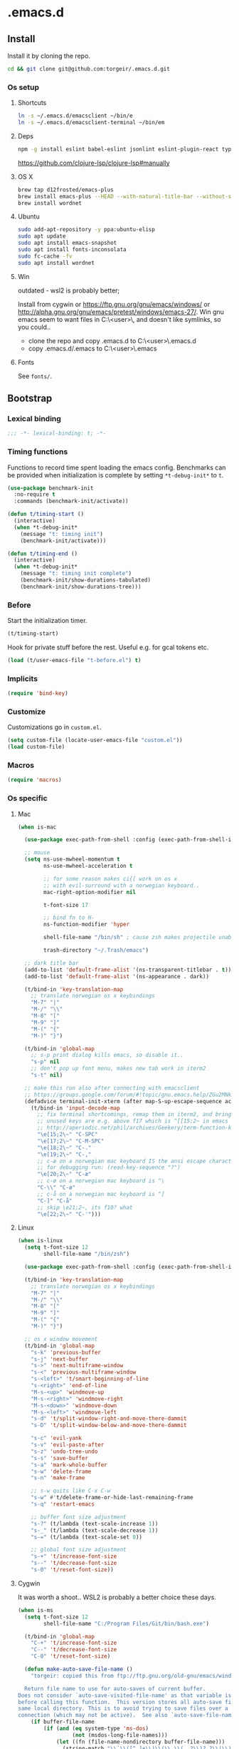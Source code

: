 #+STARTUP: content
#+PROPERTY: header-args:emacs-lisp :lexical t
* .emacs.d

** Install

Install it by cloning the repo.

#+BEGIN_SRC sh :results silent
cd && git clone git@github.com:torgeir/.emacs.d.git
#+END_SRC

*** Os setup
**** Shortcuts

#+BEGIN_SRC sh :results silent
ln -s ~/.emacs.d/emacsclient ~/bin/e
ln -s ~/.emacs.d/emacsclient-terminal ~/bin/em
#+END_SRC

**** Deps

#+BEGIN_SRC sh :results silent
npm -g install eslint babel-eslint jsonlint eslint-plugin-react typescript-language-server typescript jscodeshift browser-sync
#+END_SRC

https://github.com/clojure-lsp/clojure-lsp#manually

**** OS X

#+BEGIN_SRC sh :results silent
brew tap d12frosted/emacs-plus
brew install emacs-plus --HEAD --with-natural-title-bar --without-spacemacs-icon
brew install wordnet
#+END_SRC

**** Ubuntu

#+BEGIN_SRC sh :results silent
sudo add-apt-repository -y ppa:ubuntu-elisp
sudo apt update
sudo apt install emacs-snapshot
sudo apt install fonts-inconsolata
sudo fc-cache -fv
sudo apt install wordnet
#+END_SRC

**** Win

outdated - wsl2 is probably better;

Install from cygwin or https://ftp.gnu.org/gnu/emacs/windows/ or http://alpha.gnu.org/gnu/emacs/pretest/windows/emacs-27/. Win gnu emacs seem to want files in C:\Users\<user>\AppData\Roaming\, and doesn't like symlinks, so you could..

- clone the repo and copy .emacs.d to C:\Users\<user>\AppData\Roaming\.emacs.d
- copy .emacs.d/.emacs to C:\Users\<user>\AppData\Roaming\.emacs

**** Fonts

See ~fonts/~.

** Bootstrap
*** Lexical binding

#+BEGIN_SRC emacs-lisp :results silent
;;; -*- lexical-binding: t; -*-
#+END_SRC

*** Timing functions

Functions to record time spent loading the emacs config. Benchmarks can be
provided when initialization is complete by setting ~*t-debug-init*~ to ~t~.

#+BEGIN_SRC emacs-lisp :results silent
(use-package benchmark-init
  :no-require t
  :commands (benchmark-init/activate))

(defun t/timing-start ()
  (interactive)
  (when *t-debug-init*
    (message "t: timing init")
    (benchmark-init/activate)))

(defun t/timing-end ()
  (interactive)
  (when *t-debug-init*
    (message "t: timing init complete")
    (benchmark-init/show-durations-tabulated)
    (benchmark-init/show-durations-tree)))
#+END_SRC

*** Before

Start the initialization timer.

#+BEGIN_SRC emacs-lisp :results silent
(t/timing-start)
#+END_SRC

Hook for private stuff before the rest. Useful e.g. for gcal tokens etc.

#+BEGIN_SRC emacs-lisp :results silent
(load (t/user-emacs-file "t-before.el") t)
#+END_SRC

*** Implicits

#+BEGIN_SRC emacs-lisp :results silent
(require 'bind-key)
#+END_SRC

*** Customize

Customizations go in ~custom.el~.

#+BEGIN_SRC emacs-lisp :results silent
(setq custom-file (locate-user-emacs-file "custom.el"))
(load custom-file)
#+END_SRC

*** Macros

#+BEGIN_SRC emacs-lisp :results silent
(require 'macros)
#+END_SRC

*** Os specific
**** Mac

#+BEGIN_SRC emacs-lisp :results silent
(when is-mac

  (use-package exec-path-from-shell :config (exec-path-from-shell-initialize))

  ;; mouse
  (setq ns-use-mwheel-momentum t
        ns-use-mwheel-acceleration t

        ;; for some reason makes ci{[ work on os x
        ;; with evil-surround with a norwegian keyboard..
        mac-right-option-modifier nil

        t-font-size 17

        ;; bind fn to H-
        ns-function-modifier 'hyper

        shell-file-name "/bin/sh" ; cause zsh makes projectile unable to find the git repo

        trash-directory "~/.Trash/emacs")

  ;; dark title bar
  (add-to-list 'default-frame-alist '(ns-transparent-titlebar . t))
  (add-to-list 'default-frame-alist '(ns-appearance . dark))

  (t/bind-in 'key-translation-map
    ;; translate norwegian os x keybindings
    "M-7" "|"
    "M-/" "\\"
    "M-8" "["
    "M-9" "]"
    "M-(" "{"
    "M-)" "}")

  (t/bind-in 'global-map
    ;; s-p print dialog kills emacs, so disable it..
    "s-p" nil
    ;; don't pop up font menu, makes new tab work in iterm2
    "s-t" nil)

  ;; make this run also after connecting with emacsclient
  ;; https://groups.google.com/forum/#!topic/gnu.emacs.help/ZGu2MNkJGrI
  (defadvice terminal-init-xterm (after map-S-up-escape-sequence activate)
    (t/bind-in 'input-decode-map
      ;; fix terminal shortcomings, remap them in iterm2, and bring tem back here
      ;; unused keys are e.g. above f17 which is ^[[15;2~ in emacs that is \e[15;2\~
      ;; http://aperiodic.net/phil/archives/Geekery/term-function-keys.html
      "\e[15;2\~" "C-SPC"
      "\e[17;2\~" "C-M-SPC"
      "\e[18;2\~" "C-."
      "\e[19;2\~" "C-,"
      ;; c-æ on a norwegian mac keyboard IS the ansi escape character ^[
      ;; for debugging run: (read-key-sequence "?")
      "\e[20;2\~" "C-æ"
      ;; c-ø on a norwegian mac keyboard is ^\
      "C-\\" "C-ø"
      ;; c-å on a norwegian mac keyboard is ^]
      "C-]" "C-å"
      ;; skip \e21;2~, its f10? what
      "\e[22;2\~" "C-'")))
#+END_SRC

**** Linux

#+BEGIN_SRC emacs-lisp :results silent
(when is-linux
  (setq t-font-size 12
        shell-file-name "/bin/zsh")

  (use-package exec-path-from-shell :config (exec-path-from-shell-initialize))

  (t/bind-in 'key-translation-map
    ;; translate norwegian os x keybindings
    "M-7" "|"
    "M-/" "\\"
    "M-8" "["
    "M-9" "]"
    "M-(" "{"
    "M-)" "}")

  ;; os x window movement
  (t/bind-in 'global-map
    "s-k" 'previous-buffer
    "s-j" 'next-buffer
    "s->" 'next-multiframe-window
    "s-<" 'previous-multiframe-window
    "s-<left>" 't/smart-beginning-of-line
    "s-<right>" 'end-of-line
    "M-s-<up>" 'windmove-up
    "M-s-<right>" 'windmove-right
    "M-s-<down>" 'windmove-down
    "M-s-<left>" 'windmove-left
    "s-d" 't/split-window-right-and-move-there-dammit
    "s-D" 't/split-window-below-and-move-there-dammit

    "s-c" 'evil-yank
    "s-v" 'evil-paste-after
    "s-z" 'undo-tree-undo
    "s-s" 'save-buffer
    "s-a" 'mark-whole-buffer
    "s-w" 'delete-frame
    "s-n" 'make-frame

    ;; s-w quits like C-x C-w
    "s-w" #'t/delete-frame-or-hide-last-remaining-frame
    "s-q" 'restart-emacs

    ;; buffer font size adjustment
    "s-?" (t/lambda (text-scale-increase 1))
    "s-_" (t/lambda (text-scale-decrease 1))
    "s-=" (t/lambda (text-scale-set 0))

    ;; global font size adjustment
    "s-+" 't/increase-font-size
    "s--" 't/decrease-font-size
    "s-0" 't/reset-font-size))
#+END_SRC

**** Cygwin

It was worth a shoot.. WSL2 is probably a better choice these days.

#+BEGIN_SRC emacs-lisp :results silent
(when is-ms
  (setq t-font-size 12
        shell-file-name "C:/Program Files/Git/bin/bash.exe")

  (t/bind-in 'global-map
    "C-+" 't/increase-font-size
    "C--" 't/decrease-font-size
    "C-0" 't/reset-font-size)

  (defun make-auto-save-file-name ()
    "torgeir: copied this from ftp://ftp.gnu.org/old-gnu/emacs/windows/docs/faq8.html. Fixes an issue when in gui emacs on windows it cant save backup files.

  Return file name to use for auto-saves of current buffer.
Does not consider `auto-save-visited-file-name' as that variable is checked
before calling this function.  This version stores all auto-save files in the
same local directory. This is to avoid trying to save files over a dial-up
connection (which may not be active).  See also `auto-save-file-name-p'."
    (if buffer-file-name
        (if (and (eq system-type 'ms-dos)
                 (not (msdos-long-file-names)))
            (let ((fn (file-name-nondirectory buffer-file-name)))
              (string-match "\\`\\([^.]+\\)\\(\\.\\(..?\\)?.?\\|\\)\\'" fn)
              (concat (expand-file-name "~/save/")
                      "#" (match-string 1 fn)
                      "." (match-string 3 fn) "#"))
          (concat (expand-file-name "~/.save/")
                  "#"
                  (file-name-nondirectory buffer-file-name)
                  "#"
                  (make-temp-name "")))

      ;; Deal with buffers that don't have any associated files.  (Mail
      ;; mode tends to create a good number of these.)

      (let ((buf-name (buffer-name))
            (limit 0))

        ;; Use technique from Sebastian Kremer's auto-save
        ;; package to turn slashes into \\!.  This ensures that
        ;; the auto-save buffer name is unique.

        (while (string-match "[/\\*?':]" buf-name limit)
          (message "%s" buf-name)
          (setq buf-name (concat (substring buf-name 0 (match-beginning 0))
                                 (if (string= (substring buf-name
                                                         (match-beginning 0)
                                                         (match-end 0))
                                              "/")
                                     "\\!"
                                   (if (string= (substring buf-name
                                                           (match-beginning 0)
                                                           (match-end 0))
                                                "\\\\")
                                       "\\\\" "__"))
                                 (substring buf-name (match-end 0))))
          (setq limit (1+ (match-end 0))))

        (expand-file-name
         (format "~/.save/#%s#%s#" buf-name (make-temp-name "")))))))
#+END_SRC

** Autoloads

Autoloads, that auto reload when you save them. A myriad of useful functions
with autoload cookies are in ~t-defuns.el~.

#+BEGIN_SRC emacs-lisp :results silent
(require 't-defuns (t/user-emacs-file "setup/t-defuns.el"))
(t/add-hook-defun 'after-save-hook t/reload-defuns-on-save
                  (when (and buffer-file-name
                             (string-match "t-defuns.el$" buffer-file-name))
                    (eval-buffer)
                    (message "Reloaded defuns.")))
#+END_SRC

** Sanity

Utf-8 everywhere.

#+BEGIN_SRC emacs-lisp :results silent
;; utf-8 ffs
(setq locale-coding-system 'utf-8
      default-buffer-file-coding-system 'utf-8)

(add-to-list 'file-coding-system-alist '("\\.org" . utf-8))
(prefer-coding-system 'utf-8)
#+END_SRC

A modern icon set.

#+BEGIN_SRC emacs-lisp :results silent
(use-package all-the-icons :hook after-init-hook)
#+END_SRC

Rid the insanity. Well, try at least.

#+BEGIN_SRC emacs-lisp :results silent
(unless (eq window-system 'ns) (menu-bar-mode -1))
(when (fboundp 'tool-bar-mode) (tool-bar-mode -1))
(when (fboundp 'scroll-bar-mode) (scroll-bar-mode -1))
(when (fboundp 'horizontal-scroll-bar-mode) (horizontal-scroll-bar-mode -1))
(use-package paren :straight nil :hook after-init-hook :config (show-paren-mode 1))
(use-package saveplace :straight nil :hook after-init-hook :config (save-place-mode 1))
(use-package uniquify :straight nil :hook after-init-hook :init (setq uniquify-buffer-name-style 'forward))
#+END_SRC

Fix the rest..

#+BEGIN_SRC emacs-lisp :results silent
(setq-default
 ad-redefinition-action 'accept ; silence useless warnings, e.g. ad-handle-definition: `find-tag-noselect' got redefined
 compilation-scroll-output 'first-error ; scroll compilation to first error
 cursor-in-non-selected-windows nil ; no cursor in other open windows
 delete-by-moving-to-trash t ; delete files for realz
 echo-keystrokes 0.001 ; show keystrokes
 eval-expression-print-length nil ; no length limit when printing sexps in message buffer
 eval-expression-print-level nil ; no level limit when printing sexps in message buffer
 fill-column 80 ; chars per line
 font-lock-maximum-decoration t ; gaudiest possible look
 frame-resize-pixelwise t
 frame-title-format "%b (%f)"; full path in titlebar
 fringes-outside-margins t       ; switches order of fringe and margin
 gc-cons-threshold most-positive-fixnum ; no gc
 gc-cons-percentage 0.6 ; no gc while startup
 help-window-select 't ; focus help buffers
 indent-tabs-mode nil ; don't use tabs
 indicate-buffer-boundaries nil ; don't show buffer start/end
 indicate-empty-lines nil ; don't show empty lines after buffer
 inhibit-startup-message t ; no splash
 frame-inhibit-implied-resize t ; prevent resize frame when font is larger than the system default, improves startup time
 initial-major-mode 'fundamental-mode ; load *scratch* in text-mode
 initial-scratch-message nil ; clear *scratch* buffer
 mode-require-final-newline nil ; don't require final newline
 redisplay-dont-pause t ; update screen immediately
 require-final-newline nil ; don't require final newline
 ring-bell-function 'ignore ; no bell
 save-interprogram-paste-before-kill t ; clipboard contents into kill-ring before replace
 mouse-yank-at-point t
 load-prefer-newer t
 ediff-window-setup-function 'ediff-setup-windows-plain
 apropos-do-all t
 sentence-end-double-space nil ; one space between sentences
 tab-width *t-indent* ; two spaces
 truncate-partial-width-windows nil ; don't truncate lines
 visible-bell t ; visible bell
 window-combination-resize t ; resize proportionally
 word-wrap t ; wrap for continued lines
 x-underline-at-descent-line t ; draw underline lower
 )
#+END_SRC

Open large files removing heavy modes.

#+BEGIN_SRC emacs-lisp :results silent
(use-package so-long
  :straight nil
  :hook (after-init . global-so-long-mode))
#+END_SRC

Y or n will do.

#+BEGIN_SRC emacs-lisp :results silent
(defalias 'yes-or-no-p 'y-or-n-p)
#+END_SRC

Don't blink cursor.

#+BEGIN_SRC emacs-lisp :results silent
(use-package frame
  :straight nil
  :defer 1
  :config (blink-cursor-mode -1))
#+END_SRC

Wrap long lines everywhere

#+BEGIN_SRC emacs-lisp :results silent
(use-package simple
  :straight nil
  :hook (after-init . global-visual-line-mode))
#+END_SRC

Remove tooltips, ~better-defaults.el~ removes the rest of the menus.

#+BEGIN_SRC emacs-lisp :results silent
(when window-system (tooltip-mode -1))
#+END_SRC

Show active region.

#+BEGIN_SRC emacs-lisp :results silent
(use-package simple
  :straight nil
  :defer 1
  :config
  (progn
    (transient-mark-mode 0)
    (make-variable-buffer-local 'transient-mark-mode)
    (put 'transient-mark-mode 'permanent-local t)
    (setq-default transient-mark-mode t)))
#+END_SRC

Show matching parens.

#+BEGIN_SRC emacs-lisp :results silent
(use-package paren :init (setq show-paren-delay 0))
#+END_SRC

Remove selected text when typing.

#+BEGIN_SRC emacs-lisp :results silent
(use-package delsel
  :straight nil
  :defer 4
  :config (delete-selection-mode t))
#+END_SRC

Above what sizes can the window split?

#+BEGIN_SRC emacs-lisp :results silent
(setq split-height-threshold 0
      split-width-threshold 0
      split-window-preferred-function #'t/split-window-sensibly)
#+END_SRC

Don't save desktop automatically, for now.

#+BEGIN_SRC emacs-lisp :results silent
;;(desktop-save-mode 1)
;;(setq desktop-save 't)
;;(add-to-list 'desktop-locals-to-save 'evil-markers-alist) ;; save markers with desktop
#+END_SRC

Eldoc everywhere.

#+BEGIN_SRC emacs-lisp :results silent
(use-package eldoc
  :straight nil
  :hook (after-init . global-eldoc-mode))
#+END_SRC

Colocate temporary files.

#+BEGIN_SRC emacs-lisp :results silent
(setq backup-directory-alist `((".*" . ,(locate-user-emacs-file ".backups/")))
      auto-save-file-name-transforms `((".*" ,(locate-user-emacs-file ".auto-save-list/") t))
      auto-save-list-file-prefix (locate-user-emacs-file ".auto-save-list/")
      recentf-save-file (locate-user-emacs-file ".recentf")
      save-place-file (locate-user-emacs-file ".places")
      save-place-forget-unreadable-files nil
      create-lockfiles nil
      ido-save-directory-list-file (locate-user-emacs-file ".ido.last"))
#+END_SRC

Mouse support, with scroll.

#+BEGIN_SRC emacs-lisp :results silent
(use-package xt-mouse
  :straight nil
  :defer 1
  :config
  (progn
    (save-place-mode 1)
    (xterm-mouse-mode t)
    (defun trackp-mouse (e))
    (setq mouse-sel-mode t)

    (when (require 'mwheel nil 'noerror)
      (global-set-key [wheel-down] (t/lambda (scroll-down 2)))
      (global-set-key [wheel-up] (t/lambda (scroll-up 2)))
      (global-set-key [mouse-4] (t/lambda (scroll-down 2)))
      (global-set-key [mouse-5] (t/lambda (scroll-up 2)))
      (mouse-wheel-mode t))))
#+END_SRC

** Evil

*** Configuration

#+BEGIN_SRC emacs-lisp :results silent
(setq evil-want-C-d-scroll t
      evil-want-C-u-scroll t
      evil-want-keybinding nil
      evil-want-integration t
      evil-want-Y-yank-to-eol nil
      evil-move-beyond-eol t)
#+END_SRC

*** Initialize

Normal mode is default, and search using evil.

#+BEGIN_SRC emacs-lisp :results silent
(setq evil-default-state 'normal
      evil-insert-skip-empty-lines t
      evil-search-module 'evil-search
      evil-undo-system 'undo-redo)

(use-package evil
  :init
  (progn
    ;; https://emacs.stackexchange.com/a/15054
    ;; don't place visually selected text in clipboard
    (fset 'evil-visual-update-x-selection 'ignore)))
#+END_SRC

*** jk to escape

Escape from evil with a fast ~jk~ combo.

#+BEGIN_SRC emacs-lisp :results silent
(use-package evil-escape
  :after evil
  :init
  (progn
    (setq-default evil-escape-key-sequence "jk"
                  evil-escape-delay 0.1))
  :config
  (evil-escape-mode))
#+END_SRC

*** Evil leader

Use evil leader to provide a vim-like interface to useful shortcuts
using ~SPC~.

#+BEGIN_SRC emacs-lisp :results silent
(use-package evil-leader
  :after evil
  :init
  (progn
    (setq evil-leader/in-all-states t
          evil-leader/non-normal-prefix t-emacs-leader))
  :config
  (progn
    (evil-leader/set-leader t-leader)
    (t/bind-in '(evil-normal-state-map evil-motion-state-map)
      "Y" 't/evil-yank-to-end-of-line)))
#+END_SRC

*** More evil bindings

Enables evil keybindings for more modes, e.g. help, calendar etc

#+BEGIN_SRC emacs-lisp :results silent
(use-package evil-collection
  :after evil
  :hook (after-init . evil-collection-init) ;
  :custom (evil-collection-mode-list '(apropos calendar dired eww hackernews help info ivy outline rg w3m wdired xref))
  :init
  (progn
    ;; Don't use zz and zq for org src editing
    (setq evil-collection-key-blacklist '("ZZ" "ZQ"))
  :config
  (t/after evil-collection
    (t/after org
      (evil-collection-define-key 'normal 'outline-mode-map (kbd "<tab>") 'org-cycle)))))
#+END_SRC

*** Search

**** matchit

Jump between html tags with %, like for parens.

#+BEGIN_SRC emacs-lisp :results silent
(use-package evil-matchit
  :commands evilmi-jump-items
  :hook (after-init . global-evil-matchit-mode))
#+END_SRC

**** visualstar

Visual followed by ~*~ or ~#~ allows for fast searching, forwards or backwards, for whats selected. Keep
hitting it to search further. Preserves selection.

#+BEGIN_SRC emacs-lisp :results silent
(use-package evil-visualstar
  :after evil
  :commands (evil-visualstar/begin-search-forward
             evil-visualstar/begin-search-backward)
  :init
  (progn
    (setq evil-visualstar/persistent t)
    (t/add-hook-defun '(org-mode-hook prog-mode-hook) t-visual-start-hook
                      (t/bind-in 'evil-visual-state-local-map
                        "*" 'evil-visualstar/begin-search-forward
                        "#" 'evil-visualstar/begin-search-backward))))
#+END_SRC

**** anzu

Show current match and total number of matches when searching with evil.

#+BEGIN_SRC emacs-lisp :results silent
(use-package evil-anzu
  :init
  (progn
    (setq anzu-cons-mode-line-p nil
          anzu-minimum-input-length 1
          anzu-search-threshold 100))
  :hook (after-init . global-anzu-mode))
#+END_SRC

*** Surroundings

Operate on surrounding parens, brackets etc like with surround.vim.

#+BEGIN_SRC emacs-lisp :results silent
(use-package evil-surround
  :after evil
  :hook (after-init . global-evil-surround-mode)
  :config
  (progn
    (t/after evil
      (evil-define-key 'visual evil-surround-mode-map "S" 'evil-substitute)
      (evil-define-key 'visual evil-surround-mode-map "s" 'evil-surround-region))))
#+END_SRC

*** Navigate parens

Helps navigating lisps, and makes evil operations, e.g. S-D (delete to end of
line) lisp aware, so it does not delete trailing parens.

#+BEGIN_SRC emacs-lisp :results silent
(use-package evil-cleverparens
  :diminish evil-cleverparens-mode
  :hook ((emacs-lisp-mode
          clojure-mode) . evil-cleverparens-mode)
  :init
  (progn
    (t/add-hook-defun 'evil-cleverparens-enabled-hook t-evil-cp-mode-hook
                      (t/after evil
                        (evil-define-key 'visual evil-cleverparens-mode-map (kbd "M-d") 'evil-multiedit-match-symbol-and-next)
                        (evil-define-key 'normal evil-cleverparens-mode-map (kbd "M-d") 'evil-multiedit-match-symbol-and-next)))
    (setq evil-cleverparens-use-additional-bindings t
          evil-cleverparens-use-regular-insert t))
  :config
  (t/after evil-surround
    (add-to-list 'evil-surround-operator-alist '(evil-cp-delete . delete))
    (add-to-list 'evil-surround-operator-alist '(evil-cp-change . change))))
#+END_SRC

*** Snipe

2-char motions for quickly jumping around text, compared to evil's built-in
f/F/t/T motions, incrementally highlighting candidate targets as you type. E.g.
hit fe to search for e's. Repeat f to move to the next e.

#+BEGIN_SRC emacs-lisp :results silent
(use-package evil-snipe
  :commands (evil-snipe-local-mode)
  :init
  (t/add-hook-defun 'prog-mode-hook t-hook-snipe
                    (evil-snipe-local-mode 1)
                    (evil-snipe-override-local-mode 1)))
#+END_SRC

*** Multiple cursors for evil mode.

It actually works. Added bindings M-j and M-k
skips current match forward or backward while moving through matches using M-d.

#+BEGIN_SRC emacs-lisp :results silent
(use-package evil-multiedit
  :commands evil-multiedit-match-symbol-and-next
  :init
  (progn
    (setq evil-multiedit-follow-matches t)
    (t/bind-in 'evil-normal-state-map
      "M-d" 'evil-multiedit-match-symbol-and-next
      "C-M-r" 'evil-multiedit-restore))
  :config
  (progn
    (evil-multiedit-default-keybinds)
    (unbind-key "M-d" evil-insert-state-map)
    (unbind-key "C-M-D" evil-normal-state-map)
    (bind-key "gn" 'evil-multiedit--visual-line evil-multiedit-state-map)

    (progn
      (setq evil-multiedit-store-in-search-history t)

      (defun t/mc-skip-prev ()
        (interactive)
        (evil-multiedit-toggle-or-restrict-region)
        (evil-multiedit-match-and-prev))

      (defun t/mc-skip-next ()
        (interactive)
        (evil-multiedit-toggle-or-restrict-region)
        (evil-multiedit-match-and-next))

      (t/bind-in 'evil-multiedit-state-map
        "M-j" #'t/mc-skip-next
        "M-k" #'t/mc-skip-prev))))
#+END_SRC

*** Commentary

For effectively toggling comments on or off, or combining them
with vim text objects or other motions. E.g. use gca( to comment out the
surrounding lisp sexp, respecting the ast.

#+BEGIN_SRC emacs-lisp :results silent
(use-package evil-commentary
  :hook (after-init . evil-commentary-mode))
#+END_SRC

*** Color highlights evil operations.

#+BEGIN_SRC emacs-lisp :results silent
(use-package evil-goggles
  :defer 2
  :init
  (setq evil-goggles-duration 0.2
        evil-goggles-async-duration 0.2
        evil-goggles-pulse t)
  :config
  (evil-goggles-mode)
  (t/after magit (evil-goggles-use-magit-faces)))
#+END_SRC

*** Useful extra evil operators

- eval with ~gr~
- google search with ~gG~
- google translate with ~g.~
- highlight with ~gh~
- fold with ~gs~
- capture with ~go~

Highlight and fold-this are dependencies of evil-extra-operator.

#+BEGIN_SRC emacs-lisp :results silent
(use-package highlight :commands evil-operator-highlight)
(use-package fold-this :commands evil-operator-fold)
(use-package google-translate :commands evil-operator-goggle-translate)
(use-package evil-extra-operator
  :init (setq evil-extra-operator-org-capture-key "gC")
  :hook (after-init . global-evil-extra-operator-mode))
#+END_SRC

*** Modes starting states

**** Start in emacs state

#+BEGIN_SRC emacs-lisp :results silent
(defvar t-evil-emacs-major-modes '(compilation-mode
                             special-mode
                             calendar-mode
                             git-rebase-mode
                             diff-mode
                             xref--xref-buffer-mode
                             gnus-group-mode
                             gnus-summary-mode
                             forge-topic-mode
                             rg-mode
                             image-mode
                             view-mode
                             term-mode
                             cider-error
                             rg-mode)
  "Major modes that should trigger evil emacs state when changed to.")

(t/after evil
  (t/add-hook-defun 'after-change-major-mode-hook t/hook-major-mode
                    (when (member major-mode t-evil-emacs-major-modes)
                      (evil-emacs-state))))
#+END_SRC

**** Start in insert mode

#+BEGIN_SRC emacs-lisp :results silent
(t/add-hook '(git-commit-mode-hook org-capture-mode-hook) 'evil-insert-state)
#+END_SRC

*** Cursors

#+BEGIN_SRC emacs-lisp :results silent
(defun t/init-evil-cursors (&rest _)
  "Change cursors after theme colors have loaded."
  (setq evil-default-cursor (face-background 'cursor nil t)
        evil-emacs-state-cursor  `(,(face-foreground 'warning) box)
        evil-normal-state-cursor 'box
        evil-insert-state-cursor 'bar
        evil-visual-state-cursor 'hollow))
(advice-add #'load-theme :after #'t/init-evil-cursors)
#+END_SRC

*** Esc escapes everything

Escape all the things. Borrowed from doom.

#+BEGIN_SRC emacs-lisp :results silent
(defvar +evil-esc-hook '(t)
  "A hook run after ESC is pressed in normal mode (invoked by
    `evil-force-normal-state'). If a hook returns non-nil, all hooks after it are
    ignored.")

(defun +evil*attach-escape-hook (&optional ignore)
  "Run all `+evil-esc-hook' hooks. If any returns non-nil, stop there."
  (cond (;; quit the minibuffer if open.
         (minibuffer-window-active-p (minibuffer-window))
         (abort-recursive-edit))
        ;; disable ex search buffer highlights.
        ((evil-ex-hl-active-p 'evil-ex-search)
         (evil-ex-nohighlight))
        ;; escape anzu number of matches
        ((and (featurep 'anzu)
              anzu--state)
         (anzu--reset-status))
        ;; remove highlights
        ((and (featurep 'highlight-symbol)
              highlight-symbol-mode)
         (highlight-symbol-remove-all))
        ;; Run all escape hooks. If any returns non-nil, then stop there.
        (t (run-hook-with-args-until-success '+evil-esc-hook))))
(advice-add #'evil-force-normal-state :after #'+evil*attach-escape-hook)
#+END_SRC

*** Help motions

Motions keys for help buffers.

#+BEGIN_SRC emacs-lisp :results silent
(t/after evil
  (evil-define-key 'motion help-mode-map (kbd "q") 'quit-window)
  (evil-define-key 'motion help-mode-map (kbd "<tab>") 'forward-button)
  (evil-define-key 'motion help-mode-map (kbd "S-<tab>") 'backward-button)
  (evil-define-key 'motion help-mode-map (kbd "L") 'help-go-forward)
  (evil-define-key 'motion help-mode-map (kbd "H") 'help-go-back)
  (evil-define-key 'motion help-mode-map (kbd "gf") 'help-go-forward)
  (evil-define-key 'motion help-mode-map (kbd "gb") 'help-go-back)
  (evil-define-key 'motion help-mode-map (kbd "gh") 'help-follow-symbol))
#+END_SRC

*** Info motions

Motion keys for info mode.

#+BEGIN_SRC emacs-lisp :results silent
(t/after evil
  (evil-define-key 'normal 'Info-mode-map (kbd "H") 'Info-history-back)
  (evil-define-key 'normal 'Info-mode-map (kbd "L") 'Info-history-forward))
  (unbind-key (kbd "h") 'Info-mode-map)
  (unbind-key (kbd "l") 'Info-mode-map)
#+END_SRC

*** C-o from hybrid like in vim

i_Ctrl-o - C-o from hybrid mode, like in vim insert mode

#+BEGIN_SRC emacs-lisp :results silent
(t/after evil
  (evil-define-key 'hybrid global-map (kbd "C-o") 'evil-execute-in-normal-state))
#+END_SRC

*** Useful emacs defaults

#+BEGIN_SRC emacs-lisp :results silent
;; some emacs stuff is useful, in terminals etc
;; http://stackoverflow.com/a/16226006
(t/bind-in '(evil-normal-state-map
             evil-insert-state-map
             evil-visual-state-map
             evil-motion-state-map)
  "C-a" 't/smart-beginning-of-line
  "C-e" 'end-of-line
  "C-b" 'evil-backward-char
  "C-f" 'evil-forward-char
  "C-k" 'kill-line
  "C-n" 'evil-next-line
  "C-p" 'evil-previous-line
  "C-w" 'evil-delete-backward-word
  "M-y" 'counsel-yank-pop)

(t/bind-in 'evil-insert-state-map
  "C-d" 'evil-delete-char
  "C-u" (t/lambda (kill-line 0)))

(t/bind-in '(evil-normal-state-map
             evil-visual-state-map)
  "Q" 'call-last-kbd-macro
  "C-y" 'evil-paste-pop ; cycle after pasting with p
  "C-S-y" (t/lambda (evil-paste-pop-next 1)))

(bind-key [escape] 'minibuffer-keyboard-quit minibuffer-local-map)
(bind-key [escape] 'minibuffer-keyboard-quit minibuffer-local-ns-map)
(bind-key [escape] 'minibuffer-keyboard-quit minibuffer-local-completion-map)
(bind-key [escape] 'minibuffer-keyboard-quit minibuffer-local-must-match-map)
(bind-key [escape] 'minibuffer-keyboard-quit minibuffer-local-isearch-map)
#+END_SRC

*** Preset registers

Turn camel case into snake case

#+BEGIN_SRC emacs-lisp :results silent
;; macro camelCase to snake_case
(evil-set-register ?c [?: ?s ?/ ?\\ ?\( ?\[ ?a ?- ?z ?0 ?- ?9 ?\] ?\\ ?\) ?\\ ?\( ?\[ ?A ?- ?Z ?0 ?- ?9 ?\] ?\\ ?\) ?/ ?\\ ?1 ?_ ?\\ ?l ?\\ ?2 ?/ ?g])
#+END_SRC

*** Text Objects

#+BEGIN_SRC emacs-lisp :results silent
(t/after evil

  (evil-define-text-object evil-org-outer-subtree (count &optional beg end type)
    "An Org subtree.  Uses code from `org-mark-subtree`"
    :type line
    (save-excursion
      ;; get to the top of the tree
      (org-with-limited-levels
       (cond ((org-at-heading-p) (beginning-of-line))
             ((org-before-first-heading-p) (user-error "Not in a subtree"))
             (t (outline-previous-visible-heading 1))))

      (cl-decf count)
      (when count (while (and (> count 0) (org-up-heading-safe)) (cl-decf count)))

      ;; extract the beginning and end of the tree
      (let ((element (org-element-at-point)))
        (list (org-element-property :end element)
              (org-element-property :begin element)))))

  (evil-define-text-object evil-org-inner-subtree (count &optional beg end type)
    "An Org subtree, minus its header and concluding line break.  Uses code from `org-mark-subtree`"
    :type line
    (save-excursion
      ;; get to the top of the tree
      (org-with-limited-levels
       (cond ((org-at-heading-p) (beginning-of-line))
             ((org-before-first-heading-p) (user-error "Not in a subtree"))
             (t (outline-previous-visible-heading 1))))

      (cl-decf count)
      (when count (while (and (> count 0) (org-up-heading-safe)) (cl-decf count)))

      ;; extract the beginning and end of the tree
      (let* ((element (org-element-at-point))
             (begin (save-excursion
                      (goto-char (org-element-property :begin element))
                      (next-line)
                      (point)))
             (end (save-excursion
                    (goto-char (org-element-property :end element))
                    (backward-char 1)
                    (point))))
        (list end begin))))

  (evil-define-text-object evil-org-outer-item (count &optional beg end type)
    :type line
    (let* ((struct (org-list-struct))
           (begin (org-list-get-item-begin))
           (end (org-list-get-item-end (point-at-bol) struct)))
      (if (or (not begin) (not end))
          nil
        (list begin end))))

  (evil-define-text-object evil-org-inner-item (count &optional beg end type)
    (let* ((struct (org-list-struct))
           (begin (progn (goto-char (org-list-get-item-begin))
                         (forward-char 2)
                         (point)))
           (end (org-list-get-item-end-before-blank (point-at-bol) struct)))
      (if (or (not begin) (not end))
          nil
        (list begin end))))

  (define-key evil-outer-text-objects-map "h" 'evil-org-outer-subtree)
  (define-key evil-inner-text-objects-map "h" 'evil-org-inner-subtree)
  (define-key evil-outer-text-objects-map "*" 'evil-org-outer-subtree)
  (define-key evil-inner-text-objects-map "*" 'evil-org-inner-subtree)
  (define-key evil-outer-text-objects-map "i" 'evil-org-outer-item)
  (define-key evil-inner-text-objects-map "i" 'evil-org-inner-item)
  (define-key evil-outer-text-objects-map "-" 'evil-org-outer-item)
  (define-key evil-inner-text-objects-map "-" 'evil-org-inner-item))
#+END_SRC

** Which key

*** which-key

Some guidance is always welcome.

#+BEGIN_SRC emacs-lisp :results silent
(use-package which-key
  :diminish which-key-mode
  :init
  (progn
    (setq which-key-sort-order #'which-key-prefix-then-key-order
          which-key-sort-uppercase-first nil
          which-key-add-column-padding 1
          which-key-max-display-columns nil
          which-key-min-display-lines 1
          which-key-special-keys nil
          which-key-side-window-max-height 0.5 ; percentage height
          which-key-separator " "
          which-key-idle-delay 0.4 ; time to wait before display
          which-key-allow-evil-operators t
          which-key-key-replacement-alist
          '(("<\\([[:alnum:]-]+\\)>" . "\\1")
            ("up"                    . "↑")
            ("right"                 . "→")
            ("down"                  . "↓")
            ("left"                  . "←")
            ("DEL"                   . "⌫")
            ("deletechar"            . "⌦")
            ("RET"                   . "⏎")))))
#+END_SRC

*** Prefix functions

Custom prefix functions for defining named shortcuts accessible through evil leader.

#+BEGIN_SRC emacs-lisp :results silent :lexical t
(defun t/prefix-with-leader (key)
  "Prefixes `key' with `leader' and a space, e.g. 'SPC m'"
  (concat t-leader " " key))

(defun t/prefix-with-emacs-leader (key)
  "Prefixes `key' with emacs `leader' and a space, e.g. 'C-SPC m'"
  (concat t-emacs-leader t-leader " " key))

(defun t/declare-prefix (prefix name &optional key fn &rest bindings)
  "Declares which-key `prefix' and a display `name' for the prefix.
       Sets up keybindings for the prefix."
  (t/after which-key
    (which-key-declare-prefixes (t/prefix-with-leader prefix) name)
    (which-key-declare-prefixes (t/prefix-with-emacs-leader prefix) name)
    (while key
      (evil-leader/set-key (concat prefix key) fn)
      (setq key (pop bindings)
            fn (pop bindings)))))

(defun t/declare-prefix-for-mode (mode prefix name &optional key fn &rest bindings)
  "Declares which-key `prefix' and a display `name' for the prefix only in `mode`.
       Sets up keybindings for the prefix."
  (t/after which-key
    (which-key-declare-prefixes-for-mode mode (t/prefix-with-leader prefix) name)
    (which-key-declare-prefixes-for-mode mode (t/prefix-with-emacs-leader prefix) name)
    (while key
      (evil-leader/set-key-for-mode mode (concat prefix key) fn)
      (setq key (pop bindings)
            fn (pop bindings)))))

(defun t/micro-state (quit key fn &rest bindings)
  "Micro state that temporarily overlays a new key map, kinda like hydra"
  (let ((keymap (make-sparse-keymap)))
    (while key
      (bind-key key fn keymap)
      (setq key (pop bindings)
            fn (pop bindings)))
    (lambda ()
      (interactive)
      (let ((exit (set-temporary-overlay-map keymap t (lambda () (when quit (quit-window))))))
        (when quit
          (bind-key "q" (t/lambda nil (funcall exit)) keymap))))))

(defun t/micro-state-in-mode (mode after key fn &rest bindings)
  "Micro state that toggles mode and temporarily overlays a new key map, kinda like hydra"
  (let ((keymap (make-sparse-keymap)))
    (while key
      (bind-key key fn keymap)
      (setq key (pop bindings)
            fn (pop bindings)))
    (lambda ()
      (interactive)
      (funcall mode)
      (set-temporary-overlay-map keymap t (lambda nil
                                            (funcall mode -1)
                                            (when after (after)))))))
#+END_SRC

*** Evil leader + Which key integration

Turn on which key. For some reason evil must be turned off before global evil
leader will actually turn on evil-leader globally. Then turn on evil.

#+BEGIN_SRC emacs-lisp :results silent
(which-key-mode 1)
(t/declare-prefix "m" "Mode")
(evil-mode nil)
(global-evil-leader-mode)
(evil-mode 1)
#+END_SRC

** Calendar

#+BEGIN_SRC emacs-lisp :results silent
(use-package calendar
  :straight nil
  :commands (org-schedule calendar)
  :init
  (setq calendar-week-start-day 1
        calendar-date-style 'iso))
#+END_SRC

Make it Norwegian.

#+BEGIN_SRC emacs-lisp :results silent
(use-package calendar-norway
  :commands (calendar)
  :config
  (progn
    (setq calendar-holidays
          (append calendar-norway-raude-dagar
                  calendar-norway-andre-merkedagar
                  calendar-norway-dst
                  '((holiday-fixed 3 17 "St. Patricksdag") ; extra non-no days
                    (holiday-fixed 10 31 "Hallowe'en")
                    (holiday-float 11 4 4 "Thanksgiving")
                    (solar-equinoxes-solstices))))
    (setq
     calendar-day-name-array ["Søndag" "Mandag" "Tirsdag" "Onsdag" "Torsdag" "Fredag" "Lørdag"]
     solar-n-hemi-seasons '("Vårjevndøgn" "Sommersolverv" "Høstjevndøgn" "Vintersolherv"))

    (setq calendar-latitude lat-trh
          calendar-longitude lon-trh
          calendar-location-name loc-trh)

    ;; show week numbers in calendar
    (copy-face font-lock-constant-face 'calendar-iso-week-face)
    (set-face-attribute 'calendar-iso-week-face nil :height 1 :foreground "VioletRed1")

    (copy-face 'default 'calendar-iso-week-header-face)
    (set-face-attribute 'calendar-iso-week-header-face nil :height 0.5 :foreground "VioletRed4")

    (setq calendar-mark-holidays-flag t
          calendar-intermonth-header '(propertize " " 'font-lock-face 'calendar-iso-week-header-face)
          calendar-intermonth-text '(propertize (format "%2d" (car
                                                               (calendar-iso-from-absolute
                                                                (calendar-absolute-from-gregorian
                                                                 (list month day year)))))
                                                'font-lock-face 'calendar-iso-week-face))))
#+END_SRC

** Local Site lisp

Useful local copies of elisp programs.

#+BEGIN_SRC emacs-lisp :results silent
(use-package burly
  :straight nil
  :commands (burly-bookmark-windows burly-open-url)
  :load-path "site-lisp/burly")

(use-package ox-gfm
  :straight nil
  :commands org-export-dispatch
  :load-path "site-lisp/ox-gfm")

(use-package nxml-eldoc
  :straight nil
  :load-path "site-lisp/nxml-eldoc"
  :commands turn-on-nxml-eldoc
  :init
  (t/add-hook 'nxml-mode-hook 'turn-on-nxml-eldoc))

(use-package json-path-eldoc
  :straight nil
  :load-path "site-lisp/json-path-eldoc"
  :commands turn-on-json-path-eldoc
  :init
  (t/add-hook 'json-mode-hook 'turn-on-json-path-eldoc))

(use-package sgml-mode
  :straight nil
  :commands html-mode
  :init
  (progn
    (t/add-hook-defun 'sgml-mode-hook t/hook-sgml
                      (set (make-local-variable 'sgml-basic-offset) *t-indent*))))

(use-package nxml-mode
  :straight nil
  :mode "\\.\\(xml\\|svg\\|rss\\|xsd\\|xslt\\|plist\\)$"
  :config
  (progn
    ;; reindent after deleting tag with C-c DEL
    (defadvice sgml-delete-tag (after reindent activate)
      (indent-region (point-min) (point-max)))

    ;; nxml
    (setq nxml-child-indent *t-indent-xml*)
    (require 'sgml-mode)

    (defun xml-reformat
      (interactive)
      (save-excursion
        (sgml-pretty-print (point-min) (point-max))
        (indent-region (point-min) (point-max))))))

(comment
 (use-package html
   :straight nil
   :mode ("\\.\\(html|htm\\)" . html-mode)))

(use-package imenu-list
  :straight nil
  :load-path "site-lisp/imenu-list"
  :commands imenu-list-smart-toggle
  :init
  (progn
    (setq imenu-list-auto-resize t)
    (t/after evil
      (add-to-list 'evil-emacs-state-modes 'imenu-list-minor-mode))
    (t/after imenu-list
      (bind-key "j" 'next-line imenu-list-major-mode-map)
      (bind-key "k" 'previous-line imenu-list-major-mode-map))
    (t/add-hook-defun 'imenu-list-update-hook t-after-imenu-update
                      (with-current-buffer imenu-list-buffer-name
                        (text-scale-set 0)
                        (text-scale-decrease 3)))))
#+END_SRC

No longer in use.

#+BEGIN_SRC emacs-lisp :results silent
(use-package cloudformation-mode
  :if nil ; id stay away from cloud formation tbh
  :straight nil
  :load-path "site-lisp/cloudformation-mode")

(use-package spotify
  :if nil ; no longer works after the deprecated spotify api
  :straight nil
  :load-path "site-lisp/spotify")
#+END_SRC

** Ivy

Trying ivy as a helm replacement. https://news.ycombinator.com/item?id=24449883

These actually seem to replace all my previous helm config 😱

#+BEGIN_SRC emacs-lisp :results silent
(use-package rg :commands (rg counsel-projectile-rg))
(use-package counsel
  :init
  (setq ivy-use-virtual-buffers t
        enable-recursive-minibuffers t)
  :commands (counsel-recentf
             counsel-find-file
             counsel-projectile-rg
             counsel-projectile-find-file)
  :bind (:map ivy-minibuffer-map
              ("C-_" . undo-tree-undo)
              ("C-w" . backward-kill-word)
              ("C-u" . backward-kill-sentence)
              ("C-c u" . universal-argument))
  :custom (ivy-initial-inputs-alist
           '((counsel-minor . "^+")
             (counsel-package . "^+")
             (counsel-org-capture . "")
             (counsel-M-x . "")
             (counsel-describe-symbol . "")
             (org-refile . "")
             (org-agenda-refile . "")
             (org-capture-refile . "")
             (Man-completion-table . "^")
             (woman . "^")) )
  :config
  (progn
    (ivy-mode 1)
    (dolist (fn '(counsel-org-goto counsel-find-file counsel-projectile-rg counsel-projectile-find-file counsel-describe-function))
      (add-to-list 'ivy-sort-matches-functions-alist `(,fn . ivy--shorter-matches-first)))))
(use-package counsel-web :commands counsel-web-search)
(use-package counsel-projectile :commands (counsel-projectile-rg))
(use-package all-the-icons-ivy-rich :after counsel :config (all-the-icons-ivy-rich-mode 1))
(use-package ivy-rich :hook all-the-icons-ivy-rich :config (ivy-rich-mode 1))
(use-package ivy-xref
  :ensure t
  :init (setq xref-show-definitions-function #'ivy-xref-show-defs))
#+END_SRC

#+BEGIN_SRC emacs-lisp :results silent
(use-package counsel-etags
  :disabled
  :bind (("C-]" . counsel-etags-find-tag-at-point))
  :init
  (t/add-hook 'prog-mode-hook
              (t/lambda
                  (add-hook 'after-save-hook
                            'counsel-etags-virtual-update-tags 'append 'local)))
  :config
  (setq counsel-etags-update-interval 60)
  (push "build" counsel-etags-ignore-directories)
  (push "target" counsel-etags-ignore-directories))
#+END_SRC

** VC

*** Gutter/fringe

Show git status in the gutter.

#+BEGIN_SRC emacs-lisp :results silent
(use-package git-gutter+
  :diminish git-gutter+-mode
  :commands git-gutter+-mode
  :init (t/add-hook '(org-mode-hook prog-mode-hook) 'git-gutter+-mode)
  :config
  (progn
    (evil-add-command-properties #'git-gutter+-next-hunk :jump t)
    (evil-add-command-properties #'git-gutter+-previous-hunk :jump t)
    (setq git-gutter+-modified-sign "~"
          git-gutter+-added-sign "+"
          git-gutter+-deleted-sign "-"
          git-gutter+-separator-sign (if has-gui "" " "))))

(use-package git-gutter-fringe+
  :after git-gutter+
  :init
  (t/add-hook-defun 'git-gutter+-mode-hook t/hook-git-gutter+
                    (t/after fringe-helper
                      (fringe-helper-define 'git-gutter-fr+-added '(top repeat) "XXX.....")
                      (fringe-helper-define 'git-gutter-fr+-deleted '(top repeat) "XXX.....")
                      (fringe-helper-define 'git-gutter-fr+-modified '(top repeat) "XXX.....")
                      (git-gutter+-enable-fringe-display-mode))))
#+END_SRC

*** Links

Open link to line under version control on github.com

#+BEGIN_SRC emacs-lisp :results silent
(use-package git-link
  :commands git-link
  :init
  (setq git-link-open-in-browser t))
#+END_SRC

Open link to region under version control on github.com

#+BEGIN_SRC emacs-lisp :results silent
(use-package browse-at-remote
  :commands browse-at-remote
  :init
  (setq browse-at-remote-add-line-number-if-no-region-selected nil))
#+END_SRC

Super useful package to skip through time in version control using C-n and C-p.
Git blame is shown for each hunk as you navigate.

*** Blame

#+BEGIN_SRC emacs-lisp :results silent
(use-package git-timemachine
  :commands git-timemachine-toggle
  :config
  (defadvice git-timemachine-mode (after toggle-evil activate)
    (when git-timemachine-mode
      (t/bind-in 'evil-normal-state-local-map
        "q" 'git-timemachine-quit
        "C-g" 'git-timemachine-quit
        "C-n" 'git-timemachine-show-next-revision
        "C-p" 'git-timemachine-show-previous-revision))))
#+END_SRC

*** Gist

A gist interface for emacs.

#+BEGIN_SRC emacs-lisp :results silent
(use-package gist
  :commands (gist-list
             gist-buffer
             gist-buffer-private
             gist-region
             gist-region-private))
#+END_SRC

*** Magit and Forge

The only git client you will ever need.

#+BEGIN_SRC emacs-lisp :results silent
(use-package magit
  :commands (magit-status magit-diff)
  :init
  (progn
    (setq magit-pull-arguments nil
          magit-fetch-arguments '("--prune")
          magit-rebase-arguments '("--interactive")
          magit-log-arguments '("--graph" "--color" "--decorate" "-n256")
          magit-display-buffer-function 'magit-display-buffer-same-window-except-diff-v1)
    (when is-mac
      (setq
       ;; fixes https://github.com/magit/ghub/issues/81 - dont use this on linux
       gnutls-algorithm-priority "NORMAL:-VERS-TLS1.3"

       ;; https://github.com/magit/ghub/issues/81
       ;; https://github.com/magit/ghub/commit/785cbfd1d48559556f38e9be7c3ed9bc15af12eb
       ghub-use-workaround-for-emacs-bug 'force)))
  :config
  (progn
    (bind-key "q" #'magit-quit-session magit-status-mode-map)

    (t/add-hook 'magit-log-mode-hook 'visual-line-mode)
    (t/add-hook 'magit-diff-mode-hook 'visual-line-mode)

    (defadvice magit-blame-mode (after switch-to-emacs-mode activate)
      (if magit-blame-mode
          (evil-emacs-state 1)
        (evil-normal-state 1)))

    (defun magit-quit-session ()
      "Restores the previous window configuration and kills the magit buffer"
      (interactive)
      (kill-buffer)
      (git-gutter+-refresh))))
#+END_SRC

A pull request interface for emacs.

#+BEGIN_SRC emacs-lisp :results silent
(use-package forge :after magit :commands (forge-add-repository forge-pull forge-create-pullreq))
#+END_SRC

[[https://magit.vc/manual/forge.html#Token-Creation][Set up an access token with the correct scopes]] and add the following line to ~~/.authinfo.gpg~

#+begin_src
machine api.github.com login torgeir^forge password <access-token>
#+end_src

*** Keybindings

#+BEGIN_SRC emacs-lisp :results silent
(t/declare-prefix "g" "Git"
                  "T" 'git-timemachine-toggle
                  "s" 'magit-status
                  "b" 'magit-blame
                  "d" 'magit-diff
                  "l" 'magit-log-current
                  "L" 'magit-log
                  "f" 'magit-fetch
                  "p" 'magit-pull
                  "P" 'magit-push
                  "C" 'magit-commit-create
                  "c" #'t/clone)

(t/declare-prefix "gh" "Hunk"
                  "n" 'git-gutter+-next-hunk
                  "N" 'git-gutter+-previous-hunk
                  "C" 'git-gutter+-stage-and-commit
                  "?" (t/lambda ()
                        (git-gutter+-show-hunk-inline-at-point)
                        (funcall
                         (t/micro-state nil
                                        "r" 'git-gutter+-revert-hunks
                                        "s" 'git-gutter+-stage-hunks)))
                  "=" 'git-gutter+-show-hunk
                  "r" 'git-gutter+-revert-hunks
                  "s" 'git-gutter+-stage-hunks
                  "cc" 'magit-commit-create
                  "ca" 'magit-commit-amend)

(t/declare-prefix "go" "Open github"
                  "l" 'git-link
                  "b" 'browse-at-remote)

(t/declare-prefix "gg" "Gist"
                  "l" 'gist-list
                  "b" 'gist-buffer
                  "B" 'gist-buffer-private
                  "r" 'gist-region
                  "R" 'gist-region-private)
#+END_SRC

** Editor

*** Spray mode

Always had plans to read faster with this one..

#+BEGIN_SRC emacs-lisp :results silent
(use-package spray
  :commands spray-mode
  :init
  (progn
    (setq spray-wpm 680
          spray-height nil)

    (defun t-spray-micro-state (&optional after)
      (t/micro-state-in-mode
       'spray-mode
       after
       "s" 'spray-slower
       "f" 'spray-faster
       "SPC" 'spray-start/stop
       "<left>" 'spray-backward-word
       "<right>" 'spray-forward-word))

    (t/declare-prefix "t" "Toggle" "s" (t-spray-micro-state))
    (t/add-hook-defun 'spray-mode-hook t/hook-spray
                      (setq-local spray-margin-top (truncate (/ (window-height) 2.5)))
                      (setq-local spray-margin-left (truncate (/ (window-width) 2.7)))
                      ;;(beacon-mode -1)
                      (t/locally-disable-cursor)
                      (set-face-foreground 'spray-accent-face
                                           (face-foreground 'font-lock-keyword-face)))))
#+END_SRC

*** Restart

Make testing emacs initialization easier.

#+BEGIN_SRC emacs-lisp :results silent
(use-package restart-emacs
  :commands restart-emacs
  :init
  (t/declare-prefix "q" "Quit"
                    "s" 't/safe-restart-emacs
                    "r" (t/lambda (restart-emacs))
                    "R" (t/lambda (restart-emacs '("--no-desktop")))))
#+END_SRC

*** Beacon to show the cursor

#+BEGIN_SRC emacs-lisp :results silent
(use-package beacon
  :disabled
  :commands beacon-mode
  :init
  (setq beacon-size 10
        beacon-blink-delay 0
        beacon-blink-duration 0.25
        beacon-color "#f06")
  :config (beacon-mode))
#+END_SRC

*** Subword are words

Useful for programming

#+BEGIN_SRC emacs-lisp :results silent
(use-package subword
  :diminish subword-mode
  :defer 1
  :straight nil
  :config (subword-mode))
#+END_SRC

*** SSH like its local files

#+BEGIN_SRC emacs-lisp :results silent
(use-package tramp
  :defer 5
  :straight nil
  :init
  (t/add-hook-setq 'eshell-mode-hook
                   tramp-default-method "ssh"
                   tramp-auto-save-directory (locate-user-emacs-file ".tramp-auto-save")))
#+END_SRC

*** Dired directory browser

#+BEGIN_SRC emacs-lisp :results silent
(use-package dired
  :straight nil
  :commands (dired dired-jump)
  :init
  (progn
    (put 'dired-find-alternate-file 'disabled nil)
    (setq wdired-allow-to-change-permissions t)
    (setq dired-auto-revert-buffer t
          dired-listing-switches "-alhF"
          dired-ls-F-marks-symlinks "@"
          dired-use-ls-dired nil
          dired-dwim-target t))
  :config
  (progn
    (bind-key "C-x C-j" 'dired-jump)
    (bind-key "C-c C-e" 'dired-toggle-read-only)
    (bind-key "C-x M-j" (t/lambda (dired-jump 1)))
    (defun dired-find-file-other-window-until-key ()
      (interactive)
      (let ((buffer-count (length (buffer-list))))
        (dired-find-file-other-window)
        (isearch-unread (list (read-event)))
        (if (= (length (buffer-list)) buffer-count)
            (delete-window)
          (kill-buffer-and-window))))
    (t/add-hook-defun 'dired-mode-hook t-dired-mode-hook
                      (t/after evil
                        (evil-define-key 'normal dired-mode-map "v" 'dired-find-file-other-window-until-key)
                        (evil-define-key 'normal dired-mode-map "s" 'dired-sort-toggle-or-edit)
                        (evil-define-key 'normal dired-mode-map "o" 'dired-find-file-other-window)
                        (evil-define-key 'normal dired-mode-map "u" (t/lambda (find-alternate-file "..")))))
    (t/bind-in 'dired-mode-map
      "e" 't/eshell
      "C-d" 'dired-kill-subdir
      "~" (t/lambda (find-alternate-file "~"))
      "M-<up>" (t/lambda (find-alternate-file ".."))
      "M-p" (t/lambda (find-alternate-file ".."))
      "M-<down>" (t/lambda (dired-find-alternate-file))
      "M-n" (t/lambda (dired-find-alternate-file)))))
#+END_SRC

Commit or bail from wdired like for magit, org src blocks etc

#+begin_src emacs-lisp :results silent
(use-package wdired
  :commands (wdired-change-to-wdired-mode)
  :config
  (comment evil-define-key 'normal 'wdired-mode-map
           "\C-c\C-k" 'wdired-abort-changes
           "\C-c\C-c" 'wdired-finish-edit
           (kbd "<escape>") 'wdired-exit))
#+end_src

*** Local dired extensions

#+BEGIN_SRC emacs-lisp :results silent
(use-package dired-hacks-utils
  :hook dired-mode-hook
  :straight nil
  :load-path "site-lisp/dired-hacks-utils")
#+END_SRC

**** Browse archives

#+BEGIN_SRC emacs-lisp :results silent
(use-package dired-avfs
  :hook dired-mode-hook
  :straight nil
  :load-path "site-lisp/dired-avfs")
#+END_SRC

**** Details

#+BEGIN_SRC emacs-lisp :results silent
(use-package dired-details
  :hook dired-mode-hook
  :straight nil
  :load-path "site-lisp/dired-details"
  :init
  (progn
    (setq dired-details-hidden-string "")
    (add-hook 'dired-mode-hook 'dired-hide-details-mode)))
#+END_SRC

**** Toggle folders

#+BEGIN_SRC emacs-lisp :results silent
(use-package dired-subtree
  :commands dired-subtree-toggle
  :straight nil
  :load-path "site-lisp/dired-subtree/"
  :init
  (t/after dired
    (setq dired-subtree-line-prefix "  ")
    (bind-key (kbd "<tab>") 'dired-subtree-toggle dired-mode-map)))
#+END_SRC

**** Pretty icons

#+BEGIN_SRC emacs-lisp :results silent
(use-package all-the-icons-dired
  :commands all-the-icons-dired-mode
  :init
  (t/add-hook 'dired-mode-hook 'all-the-icons-dired-mode))
#+END_SRC

*** Colorize

Colorize inline colors.

#+BEGIN_SRC emacs-lisp :results silent
(use-package rainbow-mode
  :diminish rainbow-mode
  :commands rainbow-mode
  :init
  (t/add-hook '(prog-mode-hook css-mode-hook html-mode-hook) 'rainbow-mode))
#+END_SRC

Colorize delimiters.

#+BEGIN_SRC emacs-lisp :results silent
(use-package rainbow-delimiters
  :commands rainbow-delimiters-mode
  :init
  (t/add-hook 'prog-mode-hook 'rainbow-delimiters-mode))
#+END_SRC

*** Directory tree

#+BEGIN_SRC emacs-lisp :results silent
(use-package dired-sidebar
  :commands (dired-sidebar-toggle-sidebar)
  :bind (("<f6>" . dired-sidebar-toggle-sidebar))
  :init
  (progn
    (setq dired-sidebar-use-custom-font t
          dired-sidebar-use-term-integration t)
    (t/add-hook-defun 'dired-sidebar-mode-hook t/sidebar-hook
                      (hl-line-mode)
                      (evil-define-key 'normal dired-mode-map "u" 'dired-sidebar-up-directory)))
  :config
  (t/after evil
    (dolist (key '(("n" . evil-next-line)
                   ("p" . evil-previous-line)
                   ;; ("i" . neotree-enter-horizontal-split)
                   ;; ("C-c o" . neotree-enter-vertical-split)
                   ;; ("s" . neotree-enter-vertical-split)
                   ;; ("g" . neotree-refresh)
                   ("u" . dired-sidebar-up-directory)
                   ;; ("I" . neotree-hidden-file-toggle)
                   ;; ("v" . neotree-quick-look)
                   ;; ("TAB" . neotree-enter)
                   ;; ("RET" . neotree-enter)
                   ;; ("C" . neotree-change-root)
                   ))
      (eval `(evil-define-key 'normal dired-sidebar-mode-map (kbd ,(car key)) ',(cdr key))))))
#+END_SRC

*** Jump

**** Jump between windows

#+BEGIN_SRC emacs-lisp :results silent
(use-package ace-window :commands ace-window)
#+END_SRC

**** Jump to char, chars, lines

#+BEGIN_SRC emacs-lisp :results silent
(use-package avy
  :commands (avy-goto-char
             avy-goto-char-2
             avy-goto-line
             avy-goto-char-in-line
             avy-goto-word-0
             avy-goto-line-above
             avy-goto-word-0-above
             avy-goto-word-1-above
             avy-goto-char-2-above
             evil-avy-goto-char-2
             avy-goto-symbol-1-above
             avy-goto-line-below
             avy-goto-word-0-below
             avy-goto-word-1-below
             avy-goto-char-2-below
             avy-goto-symbol-1-below)
  :init
  (progn
    (setq avy-keys '(?j ?f ?d ?k ?s ?a)
          avy-timeout-seconds 0.2
          avy-all-windows 'all-frames
          avy-case-fold-search nil
          avy-highlight-first t
          avy-style 'at-full
          avy-background t))
  :config
  (progn
    (let ((f 'font-lock-function-name-face))
      (set-face-attribute 'avy-lead-face nil   :background nil :foreground (face-foreground f))
      (set-face-attribute 'avy-lead-face-0 nil :background nil :foreground (face-foreground f))
      (set-face-attribute 'avy-lead-face-1 nil :background nil :foreground (face-foreground f))
      (set-face-attribute 'avy-lead-face-2 nil :background nil :foreground (face-foreground f)))))
#+END_SRC

**** Jump ace

#+BEGIN_SRC emacs-lisp :results silent
(use-package ace-jump-mode
  :commands (ace-jump-mode
             ace-jump-char-mode
             ace-jump-line-mode
             ace-jump-word-mode)
  :init
  (progn
    (setq ace-jump-mode-gray-background t
          ace-jump-mode-case-fold t)))
#+END_SRC

*** REST

**** Restclient

A fantastic rest client interface for emacs.

#+BEGIN_SRC emacs-lisp :results silent
(use-package restclient :mode ("\\.\\(http\\|rest\\)$" . restclient-mode))
#+END_SRC

**** Elasticsearch

A rest client interface for elasticsearch, similar to restclient

#+BEGIN_SRC emacs-lisp :results silent
(use-package es-mode
  :commands es-mode
  :init
  (progn
    (defun t/es-mode-format (status header buffer)
      (with-current-buffer buffer
        (json-pretty-print-buffer)))
    (setq es-response-success-functions '(t/es-mode-format)))
  :config
  (t/bind-in 'es-mode-map
    "C-c C-v" 'es-execute-request-dwim))
#+END_SRC

*** Folding

#+BEGIN_SRC emacs-lisp :results silent
(use-package hideshow
  :commands evil-toggle-fold
  :straight nil
  :init
  (progn
    (add-hook 'prog-mode-hook 'hs-minor-mode)
    (defun display-code-line-counts (ov)
      (when (eq 'code (overlay-get ov 'hs))
        (overlay-put ov
                     'display (format " ... "
                                      (count-lines (overlay-start ov)
                                                   (overlay-end ov))))))
    (setq hs-set-up-overlay #'display-code-line-counts)))
#+END_SRC

*** Undo

#+BEGIN_SRC emacs-lisp :results silent
(use-package undo-tree
  :diminish undo-tree-mode
  :commands undo-tree-visualize
  :init
  (progn
    (setq undo-tree-auto-save-history nil
          undo-tree-visualizer-timestamps t
          undo-tree-visualizer-diff t)
    (t/declare-prefix "a" "Applications"
                      "u" 'undo-tree-visualize)))
#+END_SRC

*** Fun

**** Twitter

#+BEGIN_SRC emacs-lisp :results silent
(use-package twittering-mode
  :commands twittering-mode
  :init
  (progn
    (setq twittering-request-confirmation-on-posting t)
    (t/declare-prefix "a" "Applications"
                      "t" 'twittering-mode)))
#+END_SRC

**** Reddit

#+BEGIN_SRC emacs-lisp :results silent
(use-package md4rd
  :commands md4rd
  :init
  (progn
    (t/add-hook 'md4rd-mode-hook 'md4rd-indent-all-the-lines)
    (t/after evil
      (t/after md4rd
        (progn
          (evil-define-key 'normal md4rd-mode-map (kbd "q") 'kill-current-buffer)
          (evil-define-key 'normal md4rd-mode-map (kbd "<tab>") 'tree-mode-toggle-expand)
          (evil-define-key 'normal md4rd-mode-map (kbd "u") 'tree-mode-goto-parent)
          (evil-define-key 'normal md4rd-mode-map (kbd "j") 'widget-forward)
          (evil-define-key 'normal md4rd-mode-map (kbd "k") 'widget-backward)
          (evil-define-key 'normal md4rd-mode-map (kbd "M-q") 'md4rd-indent-all-the-lines)
          (evil-define-key 'normal md4rd-mode-map (kbd "c") 'md4rd-widget-collapse-all)
          (evil-define-key 'normal md4rd-mode-map (kbd "t") 'md4rd-widget-toggle-line)
          (evil-define-key 'normal md4rd-mode-map (kbd "e") 'md4rd-widget-expand-all)
          (evil-define-key 'normal md4rd-mode-map (kbd "o") (t/lambda nil
                                                              (forward-word)
                                                              (md4rd-open)))
          (evil-define-key 'normal md4rd-mode-map (kbd "<return>") 'md4rd-visit)
          (evil-define-key 'normal md4rd-mode-map (kbd "v") 'md4rd-visit)
          (evil-define-key 'normal md4rd-mode-map (kbd "M-u") 'md4rd-upvote)
          (evil-define-key 'normal md4rd-mode-map (kbd "d") 'md4rd-downvote))))
    (setq md4rd-subs-active '(MechanicalKeyboards emacs clojure))))
#+END_SRC

*** Completion

Useful backends.

#+BEGIN_SRC emacs-lisp :results silent
(defun t/company-backends (&optional backends)
  `((,@backends
     company-capf
     company-files
     company-keywords
     company-emoji)
    (company-dabbrev-code
     company-dabbrev
     company-abbrev)))
#+END_SRC

Complete with company.

#+BEGIN_SRC emacs-lisp :results silent
(use-package company
  :commands company-complete
  :hook (after-init . global-company-mode)
  :init
  (progn
    (setq company-idle-delay 0.15
          company-tooltip-align-annotations t
          company-tooltip-flip-when-above nil
          company-show-numbers t ; nav with m-<n>
          company-selection-wrap-around t
          company-tooltip-minimum-width 30
          company-tooltip-margin 1
          company-require-match nil
          company-backends (t/company-backends '()))
    (t/after company
      (t/bind-in 'company-active-map
        "TAB" 'company-complete-selection
        "RET" 'company-complete-selection
        "C-w" 'evil-delete-backward-word
        "C-l" 'evil-delete-backward-word
        "C-u" 'backward-kill-sentence
        "C-h" 'company-show-doc-buffer
        "C-n" 'company-select-next
        "C-s" 'company-search-candidates
        "C-p" 'company-select-previous
        "C-," #'t/company)
      (defun t/company ()
        (interactive)
        (company-abort)
        (completion-at-point)))))
#+END_SRC

Company frontend with icons.

#+BEGIN_SRC emacs-lisp :results silent
(use-package company-box
  :commands company-box-mode
  :init
  (progn
    (setq company-box-doc-delay 0.05
          company-box-backends-colors nil)
    (t/after company-box
      (add-to-list 'company-box-frame-parameters '(desktop-dont-save . t))
      (add-to-list 'company-box-doc-frame-parameters '(desktop-dont-save . t)))
    (t/add-hook-defun 'company-mode-hook t/company-box-mode-hook
                      (setq company-box-icons-alist 'company-box-icons-all-the-icons)
                      (company-box-mode))))
#+END_SRC

Fuzzy search.

#+BEGIN_SRC emacs-lisp :results silent
(use-package company-flx
  :hook company-mode-hook
  :after company
  :config
  (company-flx-mode +1))
#+END_SRC

Html, web, jade etc.

#+BEGIN_SRC emacs-lisp :results silent
(use-package company-web :hook company-mode-hook :after company)
#+END_SRC

Rest client completions.

#+BEGIN_SRC emacs-lisp :results silent
(use-package company-restclient
  :commands restclient-mode
  :config
  (t/add-company-backends-hook 'restclient-mode-hook 'company-restclient))
#+END_SRC

Emoji completions.

#+BEGIN_SRC emacs-lisp :results silent
(use-package company-emoji :commands company-mode :after company)
#+END_SRC

Insert emojis, literally.

#+BEGIN_SRC emacs-lisp :results silent
(use-package emoji-cheat-sheet-plus
  :commands (emoji-cheat-sheet-plus-insert)
  :init
  (t/declare-prefix "a" "applications"
                    "e" 'emoji-cheat-sheet-plus-insert
                    "U" 'counsel-unicode-char)
  :config
  (progn
    ;; make `emoji-cheat-sheet-plus' insert unicode 🎉
    (defvar t-emoji-cheat-sheet-plus-use-unicode t)

    (defun t/emoji-cheat-shet-plus--unicode-for-emoji-text (text)
      (let* ((emojis (company-emoji-list-create))
             (ret (-first
                   (lambda (emoji)
                     (let ((emoji-text (t/strip-text-properties emoji)))
                       (equal emoji-text text)))
                   emojis)))
        (when ret
          (get-text-property 0 :unicode ret))))

    (defun emoji-cheat-sheet-plus--insert-selection (_)
      "Override to insert the selected emojis into the buffer."
      (let ((emojis (company-emoji-list-create)))
        ;; torgeir:
        ;; this internally uses helm, though this config in general prefers ivy
        (dolist (c (helm-marked-candidates))
          (save-match-data
            (string-match "\:.+?\:" c)
            (let ((emoji (match-string 0 c)))
              (insert
               (if t-emoji-cheat-sheet-plus-use-unicode
               (t/emoji-cheat-shet-plus--unicode-for-emoji-text emoji)
               emoji)))))))))
#+END_SRC

*** Parens

Lispy paren-like ast editing for other modes as well.

#+BEGIN_SRC emacs-lisp :results silent
(use-package smartparens
  :diminish smartparens-mode
  :commands turn-on-smartparens-mode
  :after evil
  :init
  (progn
    (t/after smartparens
      (setq sp-ignore-modes-list (delete 'minibuffer-inactive-mode sp-ignore-modes-list)))

    (sp-use-paredit-bindings)

    ;; interfers with e.g. org-mode, enable them specifically in lisp modes instead
    (unbind-key "M-?" sp-keymap)
    (comment (unbind-key "M-<up>" sp-keymap)
             (unbind-key "M-<down>" sp-keymap)
             (unbind-key "C-<right>" sp-keymap)
             (unbind-key "C-<left>" sp-keymap))

    (t/bind-in 'sp-keymap
      ;; sp bindings
      "C-M-f" 'sp-forward-sexp
      "C-M-b" 'sp-backward-sexp
      "C-M-d" 'sp-down-sexp
      "C-M-S-d" 'sp-backward-down-sexp
      "C-M-a" 'sp-beginning-of-sexp
      "C-M-e" 'sp-end-of-sexp
      "C-M-S-e" 'sp-up-sexp
      "C-M-u" 'sp-backward-up-sexp
      "C-M-n" 'sp-next-sexp
      "C-M-p" 'sp-previous-sexp
      "C-M-k" 'sp-kill-sexp
      "C-M-w" 'sp-copy-sexp

      ;; paredit bindings
      "<delete>" 'sp-delete-char
      "<backspace>" 'sp-backward-delete-char
      "C-<right>" #'sp-forward-slurp-sexp
      "C-<left>" #'sp-forward-barf-sexp
      "M-<up>" 'sp-splice-sexp-killing-backward
      "M-<down>" 'sp-splice-sexp-killing-forward

      ;; extras
      "M-S-<up>" #'sp-backward-up-sexp
      "M-S-<down>" #'sp-down-sexp
      "M-S-<left>" #'sp-backward-sexp
      "M-S-<right>" #'sp-next-sexp)

    (t/bind-in 'global-map
      "s-(" 't/wrap-with-parens
      "s-)" 't/paredit-wrap-round-from-behind
      "M-s-(" 't/wrap-with-braces
      "M-s-[" 't/wrap-with-brackets)

    (bind-key "RET" #'t/newline-expand-braces)

    (t/add-hook '(js-mode-hook
                  text-mode-hook
                  restclient-mode-hook
                  rjsx-mode
                  ruby-mode
                  mark-down-mode
                  es-mode-hook) 'turn-on-smartparens-mode)

    ;; enable in minibuffer
    (t/add-hook 'eval-expression-minibuffer-setup-hook #'(turn-on-smartparens-mode evil-cleverparens-mode))

    (defun t/enable-movement-for-lisp-mode (m)
      (let* ((mode (symbol-name m))
             (mode-hook (intern (concat mode "-hook")))
             (mode-map (intern (concat mode "-map"))))
        (add-hook mode-hook 'turn-on-smartparens-mode)
        (add-hook mode-hook 'evil-cleverparens-mode)))

    (t/after elisp-mode (t/enable-movement-for-lisp-mode 'emacs-lisp-mode))
    (t/after ielm (t/enable-movement-for-lisp-mode 'ielm-mode))
    (t/after clojure-mode (t/enable-movement-for-lisp-mode 'clojure-mode))

    (dolist (mode '(emacs-lisp-mode clojure-mode ielm-mode minibuffer-inactive-mode))
      (sp-local-pair mode "`" nil :actions nil)
      (sp-local-pair mode "'" nil :actions nil))

     (sp-with-modes 'emacs-lisp-mode
       (sp-local-pair "`" "'" :when '(sp-in-docstring-p)))

    (t/def-pairs ((paren . "(")
                  (bracket . "[")
                  (brace . "{")
                  (single-quote . "'")
                  (double-quote . "\"")
                  (back-quote . "`"))))
  :config
  (progn
    (t/bind-in 'text-mode-map
      "C-<right>" 'sp-forward-slurp-sexp
      "C-<left>" 'sp-forward-barf-sexp)))
#+END_SRC

*** CSV

Edit csv, transpose columns, delete columns, sort

#+BEGIN_SRC emacs-lisp :results silent
(use-package csv-mode
  :mode ("\\.csv$" . csv-mode)
  :commands csv-mode
  :init (setq csv-separators '(";")))
#+END_SRC

*** Distraction free w/darkroom

Darkroom everywhere, but without the font size increase. Toggle it with SPC td,
also toggles hook to keep it on or off everywhere.

#+BEGIN_SRC emacs-lisp :results silent
 (use-package darkroom
  :commands (darkroom-mode darkroom-tentative-mode)
  :init (setq darkroom-text-scale-increase 0))

(defun t/toggle-distraction-free ()
  (interactive)
  (darkroom-tentative-mode (if darkroom-tentative-mode 0 1))
  (if darkroom-tentative-mode
      (add-hook 'after-change-major-mode-hook 'darkroom-tentative-mode)
    (remove-hook 'after-change-major-mode-hook 'darkroom-tentative-mode))
  (doom-modeline-init))
#+END_SRC

*** Web browser

**** eww

An elisp web browser.

***** Readable

Eww functions that directly enter the eww readability mode normally available
from pressing R in eww mode.

#+BEGIN_SRC emacs-lisp :results silent
(defun t/eww-readable-after-render (status url buffer fn)
  (eww-render status url nil buffer)
  (switch-to-buffer buffer)
  (eww-readable)
  (let ((content (buffer-substring-no-properties (point-min) (point-max))))
    (read-only-mode 0)
    (erase-buffer)
    (insert content)
    (beginning-of-buffer)
    (when fn (funcall fn))))

(defun t/eww-readable (url &optional fn)
  (interactive "sEnter URL: ")
  (let ((buffer (get-buffer-create "*eww*")))
    (with-current-buffer buffer
      (autoload 'eww-setup-buffer "eww")
      (eww-setup-buffer)
      (url-retrieve url 't/eww-readable-after-render (list url buffer fn)))))

(add-hook 'eww-after-render-hook 'eww-readable)

(comment
 ;; make eww is readable
 ;; TODO make toggleable?
 (remove-hook 'eww-after-render-hook 'eww-readable))
#+END_SRC

***** Images and wrap long lines

#+BEGIN_SRC emacs-lisp :results silent
(use-package shr
  :straight nil
  :commands eww
  :init
  (progn
    ;; don't truncate lines in eww-mode
    ;;(setq shr-width nil)
    (defun shr-fill-text (text) text)
    (defun shr-fill-lines (start end) nil)
    (defun shr-fill-line () nil)

    ;; wrap lines
    (t/add-hook-defun 'eww-after-render-hook t/hook-eww-trunc
                      (toggle-truncate-lines -1))

    ;; not to large images
    (setq shr-use-fonts nil
          shr-max-image-proportion 0.6
          shr-ignore-cache t)))
#+END_SRC

***** Open from chrome

Opens the frontmost chrome url in eww.

#+BEGIN_SRC emacs-lisp :results silent
(defun t/visit-frontmost-chrome-url-in-eww ()
  "Visit the front-most url of chrome in eww."
  (interactive)
  (eww (t/grab-chrome-url)))
#+END_SRC

***** Hook and keybindings

#+BEGIN_SRC emacs-lisp :results silent
(use-package eww
  :commands eww
  :init
  (t/add-hook-defun 'eww-mode-hook t/hook-eww
                    (t/declare-prefix-for-mode 'eww-mode
                                               "t" "Toggle"
                                               "i" 't/eww-toggle-images)
                    (t/bind-in '(evil-normal-state-local-map)
                      "q" 'quit-window
                      "S-TAB" 'shr-previous-link
                      "TAB" 'shr-next-link
                      "R" 'eww-readable
                      "M-p" 'backward-paragraph
                      "M-n" 'forward-paragraph
                      "s-l" 'eww)
                    (visual-line-mode)))
#+END_SRC

**** w3m

Another text based web browser

#+BEGIN_SRC emacs-lisp :results silent
(use-package w3m
  :commands w3m
  :config
  (t/bind-in 'w3m-mode-map
    "M-p" 'backward-paragraph
    "M-n" 'forward-paragraph))
#+END_SRC

*** Major modes

#+BEGIN_SRC emacs-lisp :results silent
(use-package discover-my-major
  :commands (discover-my-major discover-my-mode))
#+END_SRC

*** GNUS

#+BEGIN_SRC emacs-lisp :results silent
(use-package nnhackernews :commands gnus)
#+END_SRC

*** External documentation

#+BEGIN_SRC emacs-lisp :results silent
(use-package dash-at-point :commands dash-at-point)
#+END_SRC

*** Snippets

#+BEGIN_SRC emacs-lisp :results silent
;; TODO removed for speed
;; (use-package yasnippet
;;   :diminish yas-minor-mode
;;   :disabled
;;   :init
;;   (progn
;;     (setq yas-snippet-dirs '(t-dir-snippets)
;;           ;; remove dropdowns
;;           ;;yas-prompt-functions '(yas-ido-prompt yas-completing-prompt)
;;           yas-verbosity 0
;;           yas-wrap-around-region t))
;;   :config
;;   (progn
;;     (yas-global-mode)
;;
;;     (defun t/yas-clear-or-delete-char ()
;;       "Replace `yas-next-field' with noop `+' to make <backspace> only clear or delete-char."
;;       (interactive)
;;       (cl-letf (((symbol-function 'yas-next-field) #'+))
;;         (call-interactively 'yas-skip-and-clear-or-delete-char)))
;;     (bind-key "<backspace>" #'t/yas-clear-or-delete-char yas-keymap)
;;
;;     (t/add-hook-defun 'after-save-hook t/reload-snippets-on-save
;;                       (t/when-ext "yasnippet" (yas-reload-all)))
;;
;;     ;; make fundamental snippets global snippets
;;     (t/add-hook-defun 'yas-minor-mode-hook t/hook-yas (yas-activate-extra-mode 'fundamental-mode))
;;
;;     ;; jump to end of snippet definition
;;     (bind-key "<return>" 'yas-exit-all-snippets yas-keymap)
;;
;;     ;; inter-field navigation
;;     (defun yas/goto-end-of-active-field ()
;;       (interactive)
;;       (let* ((snippet (car (yas--snippets-at-point)))
;;              (position (yas--field-end (yas--snippet-active-field snippet))))
;;         (if (= (point) position)
;;             (move-end-of-line 1)
;;           (goto-char position))))
;;
;;     (defun yas/goto-start-of-active-field ()
;;       (interactive)
;;       (let* ((snippet (car (yas--snippets-at-point)))
;;              (position (yas--field-start (yas--snippet-active-field snippet))))
;;         (if (= (point) position)
;;             (move-beginning-of-line 1)
;;           (goto-char position))))
;;
;;     (t/bind-in 'yas-keymap
;;       "C-e" 'yas/goto-end-of-active-field
;;       "C-a" 'yas/goto-start-of-active-field)))
#+END_SRC

*** Reload buffers on external change

#+BEGIN_SRC emacs-lisp :results silent
(use-package autorevert
  :straight nil
  :hook (after-init . global-auto-revert-mode)
  :init
  (setq auto-revert-interval 1
        ;; silenced refresh of dired
        auto-revert-verbose nil
        global-auto-revert-non-file-buffers t)
  :config
  (when is-mac
    ;; file notifications aren't supported on os x
    (setq auto-revert-use-notify nil)))
#+END_SRC

*** Scrolling

#+BEGIN_SRC emacs-lisp :results silent
(use-package smooth-scrolling
  :commands (previous-line next-line isearch-repeat)
  :init
  (progn
    (setq smooth-scroll-margin 4
          mouse-wheel-progressive-speed nil ;; don't accelerate scrolling
          mouse-wheel-follow-mouse 't))
  :config
  (progn
    (smooth-scrolling-mode)
    (enable-smooth-scroll-for-function previous-line)
    (enable-smooth-scroll-for-function next-line)
    (enable-smooth-scroll-for-function isearch-repeat)))
#+END_SRC

*** Highlight

**** Todos

Highlight todos across all programming modes.

#+BEGIN_SRC emacs-lisp :results silent
(use-package hl-todo
  :hook (after-init . global-hl-todo-mode))
#+END_SRC

**** Parens

#+BEGIN_SRC emacs-lisp :results silent
(use-package highlight-parentheses
  :commands highlight-parentheses-mode
  :init
  (progn
    (setq hl-paren-colors (-repeat 26 "DeepPink"))
    (t/add-hook-defun 'prog-mode-hook t-hook-l-parens
                      (highlight-parentheses-mode)
                      (set-face-foreground 'show-paren-match "Green"))))
#+END_SRC

**** Escape sequences

#+BEGIN_SRC emacs-lisp :results silent
(use-package highlight-escape-sequences
  ;; what the 
  :hook (prog-mode-hook hes-mode)
  :config
  (progn
    (put 'hes-escape-backslash-face 'face-alias 'font-lock-comment-face)
    (put 'hes-escape-sequence-face 'face-alias 'font-lock-comment-face)))
#+END_SRC

**** Symbols

#+BEGIN_SRC emacs-lisp :results silent
(use-package highlight-symbol
  :diminish highlight-symbol-mode
  :commands (highlight-symbol-mode
             highlight-symbol
             highlight-symbol-next
             highlight-symbol-prev)
  :init
  (progn
    (setq highlight-symbol-idle-delay 0.5)
    (t/add-hook 'prog-mode-hook 'highlight-symbol-mode))
  :config
  ;; highlight-symbol uses hl-line-face
  (require 'hl-line))
#+END_SRC

**** Numbers

#+BEGIN_SRC emacs-lisp :results silent
(use-package highlight-numbers
  :commands highlight-numbers-mode
  :init
  (t/add-hook 'prog-mode-hook 'highlight-numbers-mode))
#+END_SRC

*** Codemods

**** Js

#+BEGIN_SRC emacs-lisp :results silent
(use-package js-codemod
  ;; :straight nil
  ;; :load-path "~/Code/js-codemod/js-codemod.el"
  :commands (js-codemod-mod-region))
#+END_SRC

*** News

**** Nrk.no

A custom function to fetch a clean view of the current news from nrk.no

#+BEGIN_SRC emacs-lisp :results silent
(defun t/clean-nrk-buffer ()
  (flush-lines "^$")
  ;; clean up lines beginning with dates, e.g. 20. sept...
  (beginning-of-buffer)
  (flush-lines "^[0-9][0-9]\.")

  ;; clean up lines beginning with -
  (beginning-of-buffer)
  (t/cleanup-buffer-whitespace-and-indent)
  (while (re-search-forward "*" nil t)
    ;; kill lines with dates, all these news are new
    (when (string-match-p "^* [0-9][0-9]\." (thing-at-point 'line))
      (kill-line) (forward-line) (join-line))
    ;; change * to -
    (replace-match "\n-")
    ;; highlight the line
    (add-text-properties (point-at-bol) (point-at-eol) '(face outline-4)))

  (beginning-of-buffer)

  ;; kill more lines with dates
  (while (re-search-forward "^[0-9][0-9]\." nil t)
    (when (string-match-p "^[0-9][0-9]\. [jfmasond]" (thing-at-point 'line))
      (beginning-of-line) (kill-line) (forward-line) (join-line)))

  ;; remove leading line
  (beginning-of-buffer)
  (kill-line)

  ;;(darkroom-mode)
  (read-only-mode)
  (funcall (t/micro-state (t/prefix-arg-universal?)
                          "n" (t/lambda nil
                                (evil-search "^-" t t)
                                (evil-ex-nohighlight)
                                (recenter nil))
                          "p" (t/lambda nil
                                (evil-search "^-" nil t)
                                (evil-ex-nohighlight)
                                (recenter nil))
                          "s" (t-spray-micro-state))))
#+END_SRC

**** Hackernews

#+BEGIN_SRC emacs-lisp :results silent
(use-package hackernews
  :commands hackernews
  :init
  (defun t/hackernews ()
    "Open hackernews in current window."
    (interactive)
    (cl-letf (((symbol-function 'pop-to-buffer) #'switch-to-buffer))
      (call-interactively 'hackernews)))
  :config
  (progn
    ;; TODO flytt ut
    (defadvice split-window (after move-point-to-new-window activate)
      "Moves the point to the newly created window after splitting."
      (other-window 1))
    (defun t/hn-open-link-with-keymap ()
      (interactive)
      (hackernews--visit
       (point)
       (lambda (url)
         (eww url)
         (funcall (t/micro-state (not (t/prefix-arg-universal?))
                                 "s" (t-spray-micro-state)
                                 "n" (t/lambda nil
                                       (when (not (eobp)) (evil-scroll-down 0)))
                                 "p" (t/lambda nil
                                       (when (not (eobp)) (evil-scroll-up 0))))))))
    (t/after evil
      (evil-define-key 'normal hackernews-map
        (kbd "<return>") #'t/hn-open-link-with-keymap
        (kbd "TAB") 'hackernews-next-comment
        "q" 'quit-window
        "n" 'hackernews-next-item
        "p" 'hackernews-previous-item
        "j" 'hackernews-next-item
        "k" 'hackernews-previous-item
        "gr" 'hackernews-load-more-stories
        "gR" 'hackernews-reload))))
#+END_SRC

*** Complete lines

#+BEGIN_SRC emacs-lisp :results silent
(defvar t-complete-line--buffer "*rg-complete-line*")
(defmacro t-complete-line--with-buffer (&rest do)
  `(condition-case nil
       (with-current-buffer t-complete-line--buffer
         ,@do)
     (error nil)))

(defun t/complete-line ()
  (interactive)
  (ivy-read "Complete line: "
            (lambda (q)
              (or
               (ivy-more-chars)
               (t-complete-line--with-buffer (erase-buffer))
               (let ((ps (start-process-shell-command
                          "rg-complete-line"
                          "*rg-complete-line*"
                          (string-join (list
                                        "rg"
                                        "--no-heading"
                                        "--no-filename"
                                        "--no-line-number"
                                        "--max-columns 500"         ;; remove long lines
                                        (shell-quote-argument (replace-regexp-in-string " " ".*" q))
                                        " | grep -Ev \"^$\""        ;; remove empty lines
                                        " | sed -E \"s/^[ \t]*//\"" ;; remove leading ws
                                        " | sort -u"                ;; unique
                                        " | head -n 100")
                                       " "))))
                 (set-process-sentinel
                  ps
                  (lambda (process msg)
                    (when (memq (process-status process) '(exit signal))
                      (ivy-update-candidates
                       (split-string (t-complete-line--with-buffer (buffer-string)) "\n")))))
                 0 ;; tell ivy to expect an ivy-update-candidates call instead of returning them
                 )))
            :dynamic-collection t
            :keymap ivy-minibuffer-map
            :action (lambda (match)
                      (beginning-of-line)
                      (when (not (string-match-p "\\`\\s-*$" (thing-at-point 'line)))
                        (kill-line))
                      (insert match))
            :unwind (lambda () (t-complete-line--with-buffer (kill-buffer)))))

(t/declare-prefix "c" "applications" "l" 't/complete-line)
#+END_SRC

*** Command decompiler

#+BEGIN_SRC emacs-lisp :results silent
(use-package suggest :commands suggest)
#+END_SRC

*** Recent files

Save more recent files.

#+BEGIN_SRC emacs-lisp :results silent
(use-package recentf
  :straight nil
  :defer 5
  :init
  (progn
    (setq recentf-max-saved-items 1000
          recentf-auto-cleanup 'never))
  :config
  (progn
    (defun t/recentf-save-if-recentf-mode ()
      (when recentf-mode (recentf-save-list)))
    (t/idle-timer recentf-auto-save-timer #'t/recentf-save-if-recentf-mode 1)
    (recentf-mode 1)))
#+END_SRC

*** Line numbers

Toggles line numbers on or off.

#+BEGIN_SRC emacs-lisp :results silent
(use-package nlinum
  :commands nlinum-mode
  :init
  (setq nlinum-format " %d "))
#+END_SRC

Toggles relative line numbers, like in vim.

#+BEGIN_SRC emacs-lisp :results silent
(use-package nlinum-relative
  :commands nlinum-relative-toggle
  :init
  (setq nlinum-relative-redisplay-delay 0))
#+END_SRC

*** Projects

#+BEGIN_SRC emacs-lisp :results silent
(use-package projectile
  :diminish projectile-mode
  :commands (projectile-mode
             projectile-project-root
             projectile-relevant-known-projects
             projectile-load-known-projects)
  :init
  (progn
    (setq projectile-completion-system 'ivy
          projectile-require-project-root nil
          projectile-enable-caching t
          projectile-project-root-files '(".git" ".hg" ".svn" ".project" "package.json" "setup.py" "Gemfile" "build.gradle")))
  :config
  (progn
    (t/add-to-list 'projectile-globally-ignored-directories '(".git" "elpy" "elpa-backups" "node_modules" ".idea"))
    (t/add-to-list 'projectile-globally-ignored-files '("package-lock.json" "*.bundle.js" "*.build.js" ".DS_Store" "projectile.cache" "custom.el"))
    (t/add-to-list 'grep-find-ignored-files '("package-lock.json" "*.bundle.js" "*.build.js" ".DS_Store" "projectile.cache" "custom.el" "node_modules/*" "elpy/*" "js-codemods/*" "target/*" "elpa-backups/*"))
    (projectile-global-mode +1)))
#+END_SRC

*** Dump jump

#+BEGIN_SRC emacs-lisp :results silent
(use-package dumb-jump
  :commands (dumb-jump-go xref-find-definitions)
  :init
  (progn
    (setq dump-jump-prefer-searcher 'rg)
    (add-hook 'xref-backend-functions #'dumb-jump-xref-activate)
    ;;(t/bind-in '(evil-normal-state-map evil-insert-state-map) "M-." 'xref-find-definitions)
    (comment (t/add-hook-defun 'emacs-lisp-mode-hook t/hook-elisp
                               (bind-key "M-." 'xref-find-definitions evil-normal-state-map)
                               (bind-key "M-." 'xref-find-definitions evil-insert-state-map)))))
#+END_SRC

*** Indent

Force indents, like you mean it.

#+BEGIN_SRC emacs-lisp :results silent
(use-package aggressive-indent
  :commands (aggressive-indent-mode global-aggressive-indent-mode)
  :init
  (progn
    (t/add-hook-defun 'json-mode-hook t/hook-aggressive-indent-json (aggressive-indent-mode 0))
    (t/add-hook-defun 'js-mode-hook t/hook-aggressive-indent-js (aggressive-indent-mode 0))
    (t/add-hook-defun 'elm-mode-hook t/hook-aggressive-indent-js (aggressive-indent-mode 0))
    (t/add-hook-defun 'js2-mode-hook t/hook-aggressive-indent-js2 (aggressive-indent-mode 0))
    (t/add-hook-defun 'css-mode-hook t/hook-aggressive-indent-css (aggressive-indent-mode 0))
    (t/add-hook 'prog-mode-hook 'aggressive-indent-mode)
    (t/declare-prefix "t" "Toggle"
                      "a" 'aggressive-indent-mode)))
#+END_SRC

*** Whitespace

Clean out whitespace when saving.

#+BEGIN_SRC emacs-lisp :results silent
(use-package whitespace
  :straight nil
  :commands (whitespace-cleanup whitespace-mode)
  :init
  (progn
    (t/add-hook 'before-save-hook 'whitespace-cleanup)
    (t/add-hook-defun '(prog-mode-hook text-mode-hook git-commit-mode-hook) t/hook-whitespace
                      (setq-local whitespace-style '(face tabs tab-mark trailing))
                      (whitespace-mode 1))))
#+END_SRC

*** Word count

#+BEGIN_SRC emacs-lisp :results silent
(use-package wc-mode :commands wc-mode)
#+END_SRC

*** Document viewer

View pdfs etc.

#+BEGIN_SRC emacs-lisp :results silent
(use-package doc-view
  :straight nil
  :commands doc-view-mode
  :init
  (setq doc-view-continuous t)
  :config
  (t/after evil
    (evil-set-initial-state 'doc-view-mode 'normal)
    (evil-make-overriding-map doc-view-mode-map 'normal)
    (evil-define-key 'normal doc-view-mode-map
      "gg" 'doc-view-first-page
      "G" 'doc-view-last-page
      "H" 'doc-view-fit-height-to-window
      "W" 'doc-view-fit-width-to-window
      "+" 'doc-view-enlarge
      "-" 'doc-view-shrink
      "/" (t/lambda () (let ((current-prefix-arg 4)) (call-interactively 'doc-view-search)))
      "?" (t/lambda () (let ((current-prefix-arg 4)) (call-interactively 'doc-view-search-backward)))
      "n" 'doc-view-search-next-match
      "p" 'doc-view-search-previous-match
      "j" 'doc-view-next-line-or-next-page
      "k" 'doc-view-previous-line-or-previous-page
      "q" (t/lambda () (doc-view-kill-proc) (quit-window)))
    (t/bind-in 'doc-view-mode-map
      "C-u" 'doc-view-scroll-down-or-previous-page
      "C-d" 'doc-view-scroll-up-or-next-page)))
#+END_SRC

*** Drawing

Draw inside emacs. Yes, you read correctly.

#+BEGIN_SRC emacs-lisp :results silent
(use-package artist
  :straight nil
  :defer t
  :commands (t/artist-mode artist-mode)
  :init
  (progn
    (defun t/artist-mode ()
      (interactive)
      (if (and (boundp 'artist-mode)
               artist-mode)
          (progn
            (artist-mode-off)
            (evil-normal-state))
        (progn
          (switch-to-buffer "*scratch*")
          (aggressive-indent-mode 0)
          (evil-insert-state)
          (artist-mode t))))

    (t/add-hook-defun 'artist-mode-hook t/hook-artist
                      (t/bind-in '(evil-normal-state-local-map evil-insert-state-local-map)
                        "q" 'artist-mode-off))

    (t/after evil-leader
      (t/declare-prefix "aa" "drawing"
                        "t" #'t/artist-mode
                        "p" 'artist-select-op-pen-line
                        "l" 'artist-select-op-line
                        "r" 'artist-select-op-rectangle
                        "c" 'artist-select-op-circle
                        "e" 'artist-select-op-ellipse
                        "s" 'artist-select-op-square))))
#+END_SRC

*** Dictionary

#+BEGIN_SRC emacs-lisp :results silent
(comment use-package dictionary
  :disabled
  :commands (dictionary dictionary-search)
  :init
  (t/declare-prefix "s" "dictionary"
                    "dd" (t/lambda (dictionary-search (t/word-at-point)))))

#+END_SRC

Thesaurus.

#+BEGIN_SRC emacs-lisp :results silent
(use-package synosaurus
  :disabled
  :commands synosaurus-lookup
  :init
  (progn
    (setq synosaurus-choose-method 'popup
          synosaurus-backend 'synosaurus-backend-wordnet)
    (t/declare-prefix "s" "dictionary"
                      "ds" (t/lambda (synosaurus-lookup (t/word-at-point))))))
#+END_SRC

*** Eval overlays cider

#+BEGIN_SRC emacs-lisp :results silent
(use-package cider-overlays
  :straight nil
  :hook (clojure-mode-hook clojurescript-mode-hook)
  :config
  (progn
    ;; inline evaled results when in elisp using cider
    (autoload 'cider--make-result-overlay "cider-overlays")
    (defun endless/eval-overlay (value point)
      (cider--make-result-overlay (format "%S" value) :where point :duration 'command) value) ; preserve the return value
    (advice-add 'eval-region :around (lambda (f beg end &rest r) (endless/eval-overlay (apply f beg end r) end)))
    (advice-add 'eval-last-sexp :filter-return (lambda (r) (endless/eval-overlay r (point))))
    (advice-add 'eval-defun :filter-return (lambda (r) (endless/eval-overlay r (save-excursion (end-of-defun) (point)))))))
#+END_SRC

*** Misc text modes

#+BEGIN_SRC emacs-lisp :results silent
(t/add-hook 'text-mode-hook 'auto-fill-mode) ; wrap text in text modes
(t/add-hook 'text-mode-hook 'goto-address-prog-mode) ; navigate urls
(t/add-hook 'focus-out-hook #'garbage-collect) ; make it feel snappier
(t/add-hook 'before-save-hook #'delete-trailing-whitespace nil t)
(t/add-hook 'find-file 't/find-file-check-make-large-file-read-only-hook)
(setq large-file-warning-threshold (* 20 ; mb
                                      1024 1024))
#+END_SRC

*** Misc commands

#+BEGIN_SRC emacs-lisp :results silent
(evil-leader/set-key "'" 't/eshell)
(evil-leader/set-key "<" 't/eshell)
(evil-leader/set-key "|" 't/eshell)
(evil-leader/set-key "TAB" 't/switch-to-previous-buffer)
(evil-leader/set-key "u" 'universal-argument)
#+END_SRC

*** Regex editor

#+BEGIN_SRC emacs-lisp :results silent
(use-package re-builder
  :straight nil
  :commands (t/toggle-regex-mode)
  :init
  (progn
    (setq reb-re-syntax 'rx)
    (defvar t-regex-mode nil "reb-mode on or not")))

(defun t/toggle-regex-mode ()
  (interactive)
  (if t-regex-mode (reb-quit) (re-builder))
  (setq t-regex-mode (not t-regex-mode)))
#+END_SRC

*** Diffing

#+BEGIN_SRC emacs-lisp :results silent
(t/add-hook 'ediff-keymap-setup-hook
            (t/lambda (define-key ediff-mode-map "d" 't/ediff-use-both)))
#+END_SRC

*** Keybindings

#+BEGIN_SRC emacs-lisp :results silent
(t/declare-prefix "a" "Applications"
                  "B" 'w3m
                  "c" 'calendar
                  "b" #'t/browse-url-at-point
                  "C" 'calc-dispatch
                  "d" 'md4rd
                  "g" 'gnus
                  "h" 't/hackernews
                  "i" 't/open-in-intellij
                  "p" 'proced
                  "m" 'popwin:messages
                  "M" (t/lambda nil (switch-to-buffer "*Messages*") (end-of-buffer))
                  "n" (t/lambda (t/eww-readable "https://www.nrk.no/nyheter/" 't/clean-nrk-buffer))
                  "R" #'t/toggle-regex-mode
                  "s" 'multi-term
                  "S" 'suggest
                  "w" 'eww
                  "W" (t/lambda nil
                        (t/eww-readable "https://en.wikipedia.org/wiki/Special:Random")
                        (visual-line-mode -1)
                        (visual-line-mode 1)))

(t/declare-prefix "fe" "Editor")

(t/declare-prefix "fe" "Files"
                  "R" 't/config-reload
                  "i" (t/lambda () (find-file (t/user-emacs-file "readme.org"))))

(t/declare-prefix "fep" "Packages"
                  "i" 'package-install
                  "r" 'package-refresh-contents
                  "l" 'paradox-list-packages
                  "R" 'package-reinstall
                  "U" 't/upgrade-packages)

(t/declare-prefix "t" "Toggle"
                  "D" 'toggle-debug-on-error
                  "f" 't/cycle-font
                  "d" 't/toggle-distraction-free
                  "w" 'darkroom-mode
                  "F" 'toggle-frame-fullscreen
                  "t" 't/load-theme-cycle
                  "T" 't/transparency
                  "m" 'imenu-list-smart-toggle
                  "M" 'menu-bar-mode
                  "n" #'t/toggle-line-numbers
                  "r" 'nlinum-relative-toggle
                  "L" 'hl-line-mode
                  "l" 'visual-line-mode
                  "W" 'whitespace-mode
                  "Cc" 'rainbow-mode
                  "Cd" 'rainbow-delimiters-mode)

(t/declare-prefix "b" "Buffers"
                  "S" 'save-some-buffers
                  "s" 't/switch-to-scratch-buffer
                  "d" 'kill-this-buffer
                  "t" 't/kill-other-buffers
                  "b" 'ivy-switch-buffer
                  "o" 't/switch-to-previous-buffer
                  "p" 'popwin:display-buffer
                  "n" 'next-buffer
                  "R" 'revert-buffer)

(t/declare-prefix "d" "Doc/Desktop"
                  "d" 'dash-at-point
                  "S" 'dash-at-point-with-docset
                  "s" #'t/desktop-save
                  "r" #'t/desktop-restore
                  "c" 'desktop-clear)

(t/declare-prefix "x" "Text manipulation"
                  "a" 'align-regexp
                  "k" 'ido-kill-buffer
                  "m"  'counsel-M-x
                  "x" 'smex-major-mode-commands
                  "ls" 't/sort-lines
                  "lu" 't/uniquify-lines)

(t/declare-prefix "xt" "Transpose"
                  "c" 'transpose-chars
                  "w" 'transpose-words
                  "l" 'transpose-lines
                  "f" 'transpose-frame
                  "s" 'transpose-sexps
                  "S" 'transpose-sentences
                  "p" 'transpose-paragraphs)

(t/declare-prefix "r" "Registers"
                  "r" 'evil-show-registers)

(t/declare-prefix "f" "Files/Frame"
                  "b" 'ivy-switch-buffer
                  "f" 'counsel-find-file
                  "l" 'dired-sidebar-toggle-with-current-directory
                  "L" 'dired-sidebar-hide-sidebar
                  "j" 'dired-jump
                  "J" 'dired-jump-other-window
                  "d" 'delete-frame
                  "g" 'ffap
                  "o" 't/open-in-desktop
                  "r" 'counsel-recentf)

(t/declare-prefix "h" "Help"
                  "h" #'t/describe
                  "f" #'t/face-at-point
                  "F" 'counsel-faces
                  "c" 't/search-cheat-sh
                  "C" 'counsel-colors-emacs
                  "a" 'counsel-apropos
                  "l" 'counsel-find-library
                  "im" (t/lambda ()
                         (info)
                         (call-interactively 'Info-menu))
                  "il" 'counsel-info-lookup-symbol
                  "is" (defun counsel-rg-emacs-info (&optional initial-input)
                         "Search for a pattern in emacs 'info/' directory using rg.
    INITIAL-INPUT can be given as the initial minibuffer input."
                         (interactive)
                         (counsel-rg initial-input
                                     (car Info-default-directory-list)
                                     (concat " --ignore-case"
                                             " --search-zip")
                                     "Search emacs/elisp info: "))
                  "r" 'ivy-resume
                  ;;"Db" 'ivy-descbinds
                  "dd" 'dash-at-point
                  "df" 'counsel-describe-function
                  "dF" 'counsel-describe-face
                  "dk" 'describe-key-briefly
                  "dK" 'describe-key
                  "dc" 'describe-char
                  "dm" 'describe-mode
                  "dM" 'describe-minor-mode
                  "ds" 'counsel-describe-symbol
                  "dt" 'describe-theme
                  "dp" 'describe-package
                  "dv" 'counsel-describe-variable)

(t/declare-prefix "e" "Errors"
                  "c" 'flycheck-clear
                  "p" 'flycheck-previous-error
                  "n" 'flycheck-next-error
                  "N" 'flycheck-previous-error
                  "l" 'flycheck-list-errors
                  "v" 'flycheck-verify-setup
                  "t" 'flycheck-mode)

(t/declare-prefix "w" "Windows"
                  "h" 'windmove-left
                  "j" 'windmove-down
                  "k" 'windmove-up
                  "l" 'windmove-right
                  "n" 'make-frame-command
                  "D" 't/delete-frame-or-hide-last-remaining-frame
                  "d" 'delete-window
                  "t" 'delete-other-windows
                  "o" 't/previous-window
                  "=" 'balance-windows-area
                  "s" (t/micro-state
                       nil
                       "<left>" 'evil-window-decrease-width
                       "<right>" 'evil-window-increase-width
                       "<up>" 'evil-window-decrease-height
                       "<down>" 'evil-window-increase-height)
                  "u" 'winner-undo
                  "R" 'winner-redo
                  "r" 'transpose-frame)

(t/declare-prefix "z" "Folding"
                  "z" 'hs-toggle-hiding
                  "f" 'hs-hide-block
                  "F" 'hs-hide-all
                  "r" 'hs-show-block
                  "R" 'hs-show-all)

(t/declare-prefix "j" "Jump to"
                  "f" 'find-function
                  "k" 'find-function-on-key
                  "p" 't/popwin-next-key
                  "w" 'ace-window
                  "j" 'avy-goto-char-timer
                  "t" 'avy-goto-char-timer
                  "c" 'avy-goto-char
                  "C" 'avy-goto-char-2
                  "l" 'avy-goto-line
                  "L" 'avy-goto-char-in-line
                  "W" 'avy-goto-word-1)

(t/declare-prefix "ja" "Jump to above"
                  "l" 'avy-goto-line-above
                  "W" 'avy-goto-word-0-above
                  "w" 'avy-goto-word-1-above
                  "c" 'avy-goto-char-2-above
                  "s" 'avy-goto-symbol-1-above)

(t/declare-prefix "jb" "Jump to below"
                  "l" 'avy-goto-line-below
                  "w" 'avy-goto-word-1-below
                  "W" 'avy-goto-word-0-below
                  "c" 'avy-goto-char-2-below
                  "s" 'avy-goto-symbol-1-below)

(t/declare-prefix "h" "Highlight"

                  "H" (t/lambda (highlight-symbol (thing-at-point 'symbol)))
                  "n" 'highlight-symbol-next
                  "N" 'highlight-symbol-prev)

(t/declare-prefix "p" "Project"
                  "a" 'counsel-projectile-org-agenda
                  "b" 'counsel-projectile-switch-to-buffer
                  "c" 'counsel-projectile-switch-project
                  "d" 't/projectile-dired
                  "w" 't/projectile-desktop
                  "f" 'counsel-projectile-find-file
                  "F" 'counsel-projectile-find-file-dwim
                  "g" 't/projectile-magit-status
                  "G" 'projectile-regenerate-tags
                  "k" 'projectile-kill-buffers
                  "o" 't/open-in-desktop
                  "p" 't/projectile-visit-git-link-pulls
                  "s" 't/projectile-rg
                  "R" 'projectile-replace
                  "S" 'projectile-save-project-buffers
                  "t" 'projectile-find-test-file)

(t/declare-prefix "s" "Search"
                  "I" 'counsel-semantic-or-imenu
                  "b" 'ivy-switch-buffer
                  "f" 'counsel-rg
                  "g" 'counsel-web-thing-at-point
                  "G" 'counsel-web-search
                  "m" 'counsel-imenu
                  "i" 'lsp-find-implementation
                  "r" 'lsp-find-references
                  "d" 'lsp-find-definition
                  "D" 'lsp-find-declaration
                  "a" 'counsel-projectile-ag
                  "p" 'counsel-projectile-rg
                  "s" 'swiper
                  "t" 'etags-select-find-tag-at-point
                  )
#+END_SRC

*** Popups

#+BEGIN_SRC emacs-lisp :results silent
(use-package popwin
  :commands popwin:messages
  :init
  (progn
    (setq popwin:popup-window-height 25))
  :config
  (popwin-mode 1)
  (add-to-list 'popwin:special-display-config "*xref*")
  (add-to-list 'popwin:special-display-config '("*cider-doc*" :noselect t)))
#+END_SRC

*** Edit Chrome text fields

Edit text fields from Chrome in emacs, using the [[https://chrome.google.com/webstore/detail/atomic-chrome/lhaoghhllmiaaagaffababmkdllgfcmc][Atomic Chrome]] extension.

#+begin_src emacs-lisp :results silent
(use-package atomic-chrome
  :defer 1
  :init
  (if after-init-time
      (atomic-chrome-start-server)
    (add-hook 'after-init-hook
              #'(lambda() (atomic-chrome-start-server)))))
#+end_src
** Languages

*** Flycheck

#+BEGIN_SRC emacs-lisp :results silent
(use-package flycheck
  :commands flycheck-mode
  :init
  (progn
    (setq flycheck-display-errors-function #'flycheck-display-error-messages)
    (t/add-hook '(html-mode-hook js2-mode-hook elm-mode-hook) 'flycheck-mode))
  :config
  (progn
    (t/add-to-list 't-evil-emacs-major-modes 'flycheck-error-list-mode)
    (setq-default flycheck-disabled-checkers (append flycheck-disabled-checkers '(javascript-jshint)))
    (setq-default flycheck-disabled-checkers (append flycheck-disabled-checkers '(json-jsonlist)))
    (t/after lsp-ui
      (t/after js2-mode
        (flycheck-add-mode 'javascript-eslint 'js2-mode)
        (t/add-hook-defun 'lsp-after-initialize-hook t-lsp-flycheck
                          (flycheck-add-next-checker 'lsp 'javascript-tslint))))))
#+END_SRC

*** Applescript

#+BEGIN_SRC emacs-lisp :results silent
(use-package applescript-mode
  ;; messes up byte compile https://github.com/jwiegley/use-package#prevent-a-package-from-loading-at-compile-time
  :no-require t
  :mode "\\.scpt$")
#+END_SRC

*** Arduino

#+BEGIN_SRC emacs-lisp :results silent
(use-package arduino-mode :mode "\\.ino$" :commands arduino-mode)
#+END_SRC

*** Clojure

#+BEGIN_SRC emacs-lisp :results silent
(use-package clojure-mode
  :mode (("\\.\\(edn\\|boot\\|clj\\)$" . clojure-mode)
         ("\\.cljs$" . clojurescript-mode))
  :commands (clojure-mode clojurescript-mode)
  :config
  (progn
    (setq clojure-indent-style :align-arguments
          clojure-align-forms-automatically t)
    (put-clojure-indent '-> 1)
    (put-clojure-indent '->> 1)
    (put-clojure-indent 'doall 1)
    ;; stop nagging about saving
    (defadvice clojure-test-run-tests (before save-first activate)
      (save-buffer))
    (defadvice nrepl-load-current-buffer (before save-first activate)
      (save-buffer))))

(use-package clj-refactor
  :after clojure-mode
  :commands (clj-refactor-mode)
  :init
  (progn
    (defun t/init-clj-refactor (mode)
      (progn
        (clj-refactor-mode 1)
        (dolist (mapping '(("maps" . "outpace.util.maps")
                           ("seqs" . "outpace.util.seqs")
                           ("string" . "clojure.string")
                           ("reflect" . "clojure.reflect")
                           ("edn" . "clojure.edn")
                           ("time" . "clj-time.core")))
          (add-to-list 'cljr-magic-require-namespaces mapping t))

        (eval `(t/declare-prefix-for-mode ',mode
                                          "mr" "Refactor"
                                          ;; https://github.com/clojure-emacs/clj-refactor.el/wiki
                                          "?" 'cljr-describe-refactoring

                                          "ar" 'cljr-add-require-to-ns
                                          "ap" 'cljr-add-project-dependency
                                          "am" 'cljr-add-missing-libspec

                                          "cc" 'cljr-cycle-coll
                                          "ct" 'cljr-cycle-thread
                                          "ci" 'cljr-cycle-if

                                          "dk" 'cljr-destructure-keys

                                          "ec" 'cljr-extract-constant
                                          "ed" 'cljr-extract-def
                                          "el" 'cljr-expand-let
                                          "ef" 'cljr-extract-function

                                          "is" 'cljr-inline-symbol
                                          "in" 'clojure-insert-ns-form
                                          "un" 'clojure-update-ns
                                          "il" 'cljr-introduce-let

                                          "rr" 'cljr-remove-unused-requires
                                          "rl" 'cljr-remove-let
                                          "rs" 'cljr-rename-symbol
                                          "ru" 'cljr-replace-use

                                          "sn" 'cljr-sort-ns
                                          "sp" 'cljr-sort-project-dependencies
                                          "sr" 'cljr-stop-referring

                                          "th" 'cljr-thread
                                          "tf" 'cljr-thread-first-all
                                          "tl" 'cljr-thread-last-all

                                          "ua" 'clojure-unwind-all
                                          "uw" 'clojure-unwind

                                          "ml" 'cljr-move-to-let))))

    (t/add-hook 'clojure-mode-hook (t/lambda (t/init-clj-refactor 'clojure-mode)))
    (t/add-hook 'clojurescript-mode-hook (t/lambda (t/init-clj-refactor 'clojurescript-mode)))))


(use-package cljr-ivy :commands cljr-ivy)

(use-package clojure-mode-extra-font-locking
  :commands clojure-mode) ;; more syntax hilighting

(use-package cider
  :mode (("\\.\\(edn\\|boot\\|clj\\)$" . clojure-mode)
         ("\\.cljs$" . clojurescript-mode))
  :init
  (progn
    (setq cider-jack-in-default 'boot
          cider-boot-parameters "cider repl -s wait"
          cider-repl-display-help-banner nil
          cider-inject-dependencies-at-jack-in t ;; unused stuff in ~/.boot/profile.boot
          cider-repl-pop-to-buffer-on-connect nil
          cider-overlays-use-font-lock t
          nrepl-hide-special-buffers t
          cider-prompt-for-symbol nil)

    (defun t/init-clj-mode-keys-in-mode (mode)
      (add-hook (intern (concat (symbol-name 'clojurescript-mode) "-hook"))
                (lambda ()
                  (bind-key "M-." 'cider-find-dwim evil-normal-state-local-map)
                  (bind-key "M-." 'cider-find-dwim evil-insert-state-local-map)
                  (bind-key "C-M-." 'cider-find-dwim evil-normal-state-local-map)
                  (bind-key "C-M-." 'cider-find-dwim evil-insert-state-local-map)))
      (t/declare-prefix-for-mode mode "h" "Mode"
                                 "h" 'cider-doc)
      (t/declare-prefix-for-mode mode "d" "Mode"
                                 "f" 'cider-doc
                                 "j" 'cider-javadoc
                                 "a" 'cider-apropos)
      (t/declare-prefix-for-mode mode "m" "Mode"
                                 "j" 'cider-jack-in
                                 "J" 'cider-quit)
      (t/declare-prefix-for-mode mode "me" "Evaluate"
                                 "b" 'cider-eval-buffer
                                 "r" 'cider-eval-region
                                 "e" 't/cider-insert-last-sexp-in-repl
                                 "f" 'cider-eval-defun-at-point
                                 "R" 'cider-eval-last-sexp-and-replace))

    (t/init-clj-mode-keys-in-mode 'clojure-mode)
    (t/init-clj-mode-keys-in-mode 'clojurescript-mode))
  :config
  (progn
    (cider-add-to-alist 'cider-jack-in-cljs-dependencies "cider/piggieback" "0.5.2")

    (bind-key "M-." 'cider-find-dwim cider-mode-map)
    (bind-key "C-M-." 'cider-find-dwim cider-mode-map)

    (t/add-to-list 't-evil-emacs-major-modes '(cider-stacktrace-mode cider-docview-mode))

    (defun t/cider-insert-last-sexp-in-repl ()
      (interactive)
      (cider-insert-last-sexp-in-repl 't)
      (other-window 1))
    (t/add-hook 'cider-docview-mode-hook 'visual-line-mode)

    ;; minibuffer doc in repl
    (t/add-hook 'cider-repl-mode-hook #'rainbow-delimiters-mode)
    (t/add-hook 'cider-repl-mode-hook 'paredit-mode)
    (t/add-hook-defun 'cider--debug-mode-hook t/hook-cider-debug (evil-emacs-state))
    (t/add-hook 'cider-popup-buffer-mode-hook 'visual-line-mode)

    ;; company
    (t/after company
      (t/add-hook '(cider-repl-mode-hook cider-mode-hook) 'company-mode))

    ;; match camel-case tokens
    (t/add-hook 'clojurescript-mode-hook '(subword-mode smartparens-mode))
    (t/add-hook 'clojure-mode-hook '(subword-mode smartparens-mode))

    (t/add-hook-setq 'clojurescript-mode-hook lsp-enable-indentation nil)
    (t/add-hook-setq 'clojure-mode-hook lsp-enable-indentation nil)))

#+END_SRC

**** Flycheck clojure

#+BEGIN_SRC emacs-lisp :results silent
(use-package flycheck-clojure
  :commands flycheck-mode
  :init
  (progn
    (t/after cider
      (comment
       (setq-default flycheck-disabled-checkers
                     (append flycheck-disabled-checkers '(clojure-cider-typed)))
       (t/add-hook 'cider-mode-hook 'flycheck-mode)
       (t/add-hook 'cider-mode-hook 'flycheck-clojure-setup)))))
#+END_SRC

*** CSS

#+BEGIN_SRC emacs-lisp :results silent
(use-package css-mode
  :defer t
  :straight nil
  :mode "\\.css$"
  :init (setq css-indent-offset *t-indent*)
  :config
  (progn
    (bind-key "M-k" 't/css-kill-value css-mode-map)
    (t/add-company-backends-hook 'css-mode-hook 'company-css)
    (t/add-hook 'css-mode-hook '(turn-on-smartparens-mode rainbow-mode))))

(use-package css-eldoc
  :commands turn-on-css-eldoc
  :hook (css-mode-hook . turn-on-css-eldoc))
#+END_SRC

*** Docker

#+BEGIN_SRC emacs-lisp :results silent
(use-package dockerfile-mode :mode "^Dockerfile$")
(use-package docker-tramp :commands docker-tramp-add-method)
#+END_SRC

*** Elisp

#+BEGIN_SRC emacs-lisp :results silent
(progn
  ;; lisp
  (t/declare-prefix-for-mode 'lisp-interaction-mode "me" "Evaluate"
                             "b" 'eval-buffer
                             "e" 't/eval-region-or-last-sexp
                             "f" 'eval-defun
                             "r" 'eval-region
                             "R" 't/eval-and-replace)

  (t/declare-prefix-for-mode 'lisp-mode "me" "Evaluate"
                             "b" 'eval-buffer
                             "e" 't/eval-region-or-last-sexp
                             "f" 'eval-defun
                             "r" 'eval-region
                             "R" 't/eval-and-replace)

  (t/declare-prefix-for-mode 'emacs-lisp-mode "me" "Evaluate"
                             "b" 'eval-buffer
                             "e" 't/eval-region-or-last-sexp
                             "f" 'eval-defun
                             "r" 'eval-region
                             "p" 'eval-print-last-sexp
                             "R" 't/eval-and-replace)

  (bind-key (kbd "C-c C-c") 'eval-defun emacs-lisp-mode-map)
  (t/add-company-backends-hook 'lisp-interaction-mode-hook 'company-elisp)
  (t/add-company-backends-hook 'lisp-mode-hook 'company-elisp)
  (t/add-company-backends-hook 'emacs-lisp-mode-hook 'company-elisp)

  (defun t/try-quit-ielm ()
    (interactive)
    (t/term-kill-if-finished 'comint-delchar-or-maybe-eof))

  (defun t/elisp-repl ()
    (interactive)
    (t/split-window-below-and-move-there-dammit)
    (ielm))

  (t/add-hook-defun 'emacs-lisp-mode-hook t/hook-emacs-lisp
                    ;; make clever parens nav move across lines
                    (make-variable-buffer-local 'evil-move-beyond-eol)
                    (setq-local evil-move-beyond-eol t)

                    (t/evil-ex-define-cmd-local "repl" #'t/elisp-repl)
                    (t/after ielm
                      (t/bind-in 'ielm-map
                        "C-d" 't/try-quit-ielm))))


;; devilspie
(add-to-list 'auto-mode-alist '("\\.ds\\'" . emacs-lisp-mode))
#+END_SRC

*** Elm

#+BEGIN_SRC emacs-lisp :results silent
(use-package elm-mode
  :mode "\\.elm$"
  :init
  (progn
    (setq elm-tags-on-save t
          elm-format-on-save t
          elm-sort-imports-on-save t)
    (t/after dash-at-point
      (add-to-list 'dash-at-point-mode-alist '(elm-mode . "elm")))
    (t/after company
      (t/add-company-backends-hook 'elm-mode-hook 'company-elm))
    (t/add-hook 'elm-mode-hook 'elm-oracle-setup-completion))
  :config
  (t/declare-prefix-for-mode 'elm-mode "me" "Evaluate"
                             "b" (lambda ()
                                   (interactive)
                                   (elm-repl-load)
                                   (other-window -1))
                             "r" (lambda (start end)
                                   (interactive "r")
                                   (elm-repl-push start end)
                                   (other-window -1))))

(use-package flycheck-elm
  :commands flycheck-elm-setup
  :init
  (t/add-hook 'flycheck-mode-hook 'flycheck-elm-setup t))
#+END_SRC

*** FSharp

#+BEGIN_SRC emacs-lisp :results silent
(use-package fsharp-mode
  :if nil ; disabled this once, because of a security issue
  :mode "\\.fs[iylx]?$"
  :config
  (t/declare-prefix-for-mode 'fsharp-mode "me" "Evaluate"
                             "r" 'fsharp-eval-region))
#+END_SRC

*** Gitconfig

#+BEGIN_SRC emacs-lisp :results silent
(use-package gitconfig-mode :commands gitconfig-mode :mode "\\gitconfig$")
#+END_SRC

*** Graphql

#+BEGIN_SRC emacs-lisp :results silent
(use-package graphql-mode :commands graphql-mode)
#+END_SRC

*** Gitignore

#+BEGIN_SRC emacs-lisp :results silent
(use-package gitignore-mode :commands gitignore-mode)
#+END_SRC

*** Haskell

#+BEGIN_SRC emacs-lisp :results silent
(use-package haskell-mode :commands haskell-mode)
#+END_SRC

*** Kotlin

#+BEGIN_SRC emacs-lisp :results silent
(use-package kotlin-mode
  :mode "\\.\\(kt|kts\\)$"
  :commands kotlin-mode
  :hook lsp
  :custom (lsp-kotlin-language-server-path (t/user-file "bin/kotlin-language-server"))
  :config
  (progn
    (defun t/gradlew (command)
      "Run gradlew for this project."
      (interactive "sCommand: ")
      (let ((default-directory
              (locate-dominating-file buffer-file-name "gradlew"))
            (compilation-read-command nil)
            (compile-command (format "./gradlew %s" command)))
        (call-interactively #'compile)))))
#+END_SRC

*** JS

#+BEGIN_SRC emacs-lisp :results silent
(use-package lsp-mode
  :commands (lsp)
  :hook ((lsp-mode . lsp-enable-which-key-integration)
         (c++-mode . lsp)
         (clojure-mode . lsp)
         (clojurec-mode . lsp)
         (clojurescript-mode . lsp))
  :init
  (setq lsp-log-io t
        lsp-auto-guess-root t
        lsp-prefer-flymake nil)
  :config
  (progn
    ;; clojure-lsp
    (dolist (m '(clojure-mode
                 clojurec-mode
                 clojurescript-mode
                 clojurex-mode))
      (add-to-list 'lsp-language-id-configuration `(,m . "clojure")))))

(use-package lsp-ui
  :commands lsp-ui-mode
  :init
  (progn
    (setq lsp-ui-doc-enable t
          lsp-ui-doc-delay 0.5
          lsp-ui-sideline-enable t
          lsp-ui-sideline-show-code-actions nil))
  :config
  (progn
    (define-key lsp-ui-mode-map [remap xref-find-definitions] #'lsp-ui-peek-find-definitions)
    (define-key lsp-ui-mode-map [remap xref-find-references] #'lsp-ui-peek-find-references)
    (t/bind-in 'lsp-ui-mode-map
      (kbd "M-<return>") 'lsp-execute-code-action)))

(use-package typescript-mode
  :mode "\\.\\(ts\\|tsx\\)$"
  :hook prettier-mode
  :init
  (setq-default typescript-indent-level 2))

(use-package lsp-ivy :commands lsp-ivy-workspace-symbol)

(use-package company-lsp
  :after company
  :hook company-mode-hook
  :init
  (setq company-lsp-cache-candidates t
        company-lsp-async t))


(use-package js2-mode
  :mode "\\.\\(js\\|jsx\\)$"
  :interpreter "node"
  :init
  (progn
    ;; Let flycheck handle parse errors
    (setq-default js2-show-parse-errors nil
                  js2-strict-missing-semi-warning nil
                  js2-strict-inconsistent-return-warning nil
                  js2-strict-var-hides-function-arg-warning nil
                  js2-strict-cond-assign-warning nil
                  js2-strict-var-redeclaration-warning nil
                  js2-strict-trailing-comma-warning t ;; jshint does not warn about this now for some reason
                  js2-global-externs '("module" "require" "describe" "it" "window" "setTimeout" "clearTimeout" "setInterval" "clearInterval" "location" "__dirname" "console" "JSON" "process")
                  js2-highlight-level 3
                  js-indent-level *t-indent*
                  js-switch-indent-offset *t-indent*
                  js2-basic-offset *t-indent*)

    (t/declare-prefix-for-mode 'rjsx-mode
                               "h" "Help"
                               "h" 'lsp-describe-thing-at-point)

    (t/declare-prefix-for-mode 'js2-mode
                               "h" "Help"
                               "h" 'lsp-describe-thing-at-point)

    (t/declare-prefix-for-mode 'js2-mode
                               "me" "Evaluate"
                               "b" 't/send-buffer-to-nodejs-repl-process
                               "r" 't/send-region-to-nodejs-repl-process)

    (t/add-hook-defun 'js2-mode-hook t/js2-mode-hook
                      (flycheck-mode)
                      (turn-on-smartparens-mode)
                      (js2-imenu-extras-mode)
                      (t/when-ext "ts" (typescript-mode))
                      (lsp)
                      (t/set-company-backends 'company-lsp)))

  :config
  (progn
    (unbind-key "M-j" js2-mode-map)
    (unbind-key "M-." js2-mode-map)))

(use-package js2-refactor
  :after js2-mode
  :init
  (t/declare-prefix "mr" "Refactor"
                    "ef" 'js2r-extract-function
                    "em" 'js2r-extract-method
                    "ev" 'js2r-extract-var
                    "ec" 'js2r-extract-const
                    "ip" 'js2r-introduce-parameter
                    "iv" 'js2r-inline-var
                    "rv" 'js2r-rename-var

                    "ao" 'js2r-arguments-to-object
                    "co" 'js2r-contract-object
                    "eo" 'js2r-expand-object
                    "lp" 'js2r-localize-parameter
                    "tf" 'js2r-toggle-function-expression-and-declaration
                    "vt" 'js2r-var-to-this)
  :config
  (t/add-hook 'multiple-cursors-mode-hook 'evil-emacs-state)
  (bind-key "<return>" (t/lambda nil
                         (multiple-cursors-mode -1)
                         (evil-normal-state)) mc/keymap))

(use-package cdnjs
  :commands (cdnjs-install-gocdnjs
             cdnjs-insert-url
             cdnjs-describe-package
             cdnjs-list-packages
             cdnjs-update-package-cache)
  :init
  (setq cdnjs-completing-read-function 'completing-read))

(use-package prettier-js
  :commands prettier-js-mode
  :init
  (progn
    (setq prettier-js-args '("--jsx-bracket-same-line")
          prettier-js-show-errors 'buffer)

    (defun t/prettier-hook ()
      (prettier-js-mode -1)
      (prettier-js-mode))

    (t/add-hook 'js-mode-hook #'t/prettier-hook)
    (t/add-hook 'js2-mode-hook #'t/prettier-hook)
    (t/add-hook 'css-mode-hook #'t/prettier-hook)
    (t/add-hook 'json-mode-hook #'t/prettier-hook)

    (defun t/disable-prettier ()
      (interactive)
      (prettier-js-mode -1))))

(use-package rjsx-mode
  :mode "\\.jsx?$"
  :commands (rjsx-mode))

(use-package indium
  :commands (indium-repl-mode
             indium-interaction-mode
             indium-debugger-mode)
  :init
  (t/after js2-mode
    (t/add-hook-defun 'js2-mode-hook t/indium-js-mode-hook
                      (indium-interaction-mode))
    (t/after rjsx-mode
      (t/declare-prefix-for-mode 'rjsx-mode
                                 "m" "mode"
                                 "j" 'indium-launch
                                 "J" 'indium-quit)
      (t/declare-prefix-for-mode 'rjsx-mode
                                 "me" "Evaluate"
                                 "b" 'indium-eval-buffer
                                 "f" 'indium-eval-defun
                                 "e" 'indium-eval-last-node
                                 "r" 'indium-eval-region)))
  :config
  (progn
    (t/add-hook 'indium-inspector-mode-hook 'evil-emacs-state)
    (t/add-hook 'indium-debugger-mode-hook 'evil-emacs-state)
    (t/add-hook 'indium-debugger-locals-mode-hook 'evil-emacs-state)
    (t/add-hook 'indium-debugger-frames-mode-hook 'evil-emacs-state)

    (defun t/indium-eval ()
      (interactive)
      (save-excursion
        (evil-append-line 0)
        (call-interactively 'indium-eval-last-node)
        (sleep-for 0.001)
        (evil-normal-state nil)))

    (t/add-hook-defun 'indium-interaction-mode-hook t/hook-indium-interaction
                      (bind-key "C-x C-e" #'t/indium-eval evil-normal-state-local-map)
                      (bind-key "C-x C-e" #'t/indium-eval evil-insert-state-local-map)
                      (bind-key "C-c C-c" #'t/indium-eval evil-normal-state-local-map)
                      (bind-key "C-c C-c" #'t/indium-eval evil-insert-state-local-map))

    (t/add-hook-defun 'indium-repl-mode-hook t/hook-indium-repl
                      (bind-key "C-d" 'indium-quit indium-repl-mode-map)
                      (bind-key "C-d" 'indium-quit evil-normal-state-local-map)
                      (bind-key "C-d" 'indium-quit evil-insert-state-local-map)
                      (bind-key "C-l" 'indium-repl-clear-output indium-repl-mode-map))

    (autoload 'cider--make-result-overlay "cider-overlays")
    (defun t/overlay-indium (r)
      (cider--make-result-overlay (indium-fontify-js r) :where (point) :duration 'command))
    (setq indium-interaction-eval-node-hook (list #'t/overlay-indium))))

(use-package nodejs-repl
  :commands nodejs-repl
  :init
  (progn
    (t/after js2-mode
      (t/add-hook-defun '(js2-mode-hook) t/nodejs-repl-hook
                        (t/evil-ex-define-cmd-local "repl" 'nodejs-repl))))
  :config
  (progn
    (defun t/try-quit-nodejs-repl ()
      (interactive)
      (t/term-kill-if-finished 'comint-delchar-or-maybe-eof))
    (t/bind-in 'nodejs-repl-mode-map
      "C-d" #'t/try-quit-nodejs-repl)))
#+END_SRC

*** JSON

#+BEGIN_SRC emacs-lisp :results silent
(use-package json-mode :mode "\\(json\\|jshintrc\\|eslintrc\\)$")
(use-package json-reformat :commands json-reformat :init (setq json-reformat:indent-width *t-indent*))
#+END_SRC

*** Less

#+BEGIN_SRC emacs-lisp :results silent
(use-package less-css-mode
  :mode "\\.less$"
  :commands less-css-mode
  :config
  (bind-key "M-k" 't/css-kill-value css-mode-map))
#+END_SRC

*** Markdown

#+BEGIN_SRC emacs-lisp :results silent
(use-package markdown-mode
  :mode "\\.\\(markdown\\|md\\)$"
  :config
  (progn
    (unbind-key "M-p" markdown-mode-map)
    (unbind-key "M-n" markdown-mode-map)))
#+END_SRC

*** Pug

#+BEGIN_SRC emacs-lisp :results silent
(use-package pug-mode :mode "\\.pug$")
#+END_SRC

*** php

#+BEGIN_SRC emacs-lisp :results silent
(use-package php-mode :mode "\\.php$")
#+END_SRC

*** Remarak

#+BEGIN_SRC emacs-lisp :results silent
(use-package remark-mode :commands remark-mode)
#+END_SRC

*** Scala

#+BEGIN_SRC emacs-lisp :results silent
(use-package ensime
  :commands (ensime ensime-mode)
  :config
  (progn
    (unbind-key "C-." evil-normal-state-map)
    (unbind-key "M-." evil-normal-state-map)
    (require 'ensime)
    (t/add-hook 'scala-mode-hook 'ensime-mode)
    (t/add-hook-defun 'scala-mode-hook t/hook-scala (bind-key "M-." 'ensime-edit-definition 'scala-mode-map))
    (t/declare-prefix-for-mode 'scala-mode "m" "Mode"
                               "j" 'ensime
                               "J" 'ensime-shutdown)
    (t/declare-prefix-for-mode 'scala-mode "me" "Evaluate"
                               "b" #'t/send-buffer-to-scala-repl
                               "r" #'t/send-region-to-scala-repl)))
#+END_SRC

*** SH

#+BEGIN_SRC emacs-lisp :results silent
(use-package sh-script
  :mode ("\\.sh\\'" . sh-mode)
  :init
  (setq sh-indentation *t-indent*
        sh-basic-offset *t-indent*))
#+END_SRC

*** HTML

#+BEGIN_SRC emacs-lisp :results silent
(use-package simplezen
  :init
  (progn
    (defun --setup-simplezen ()
      (t/bind-in 'sgml-mode-map "<tab>" 'simplezen-expand-or-indent-for-tab))
    (add-hook 'sgml-mode-hook '--setup-simplezen))
  :commands simplezen-expand-or-indent-for-tab)

(use-package tagedit
  :commands tagedit-mode
  :init
  ;; tagedit does not seem to work well with web-mode
  (t/add-hook-defun 'html-mode-hook t/hook-tagedit
                    (tagedit-mode 1)
                    (t/bind-in 'html-mode-map
                      "C-<left>"  'tagedit-forward-barf-tag
                      "C-<right>" 'tagedit-forward-slurp-tag
                      "C-k" 'tagedit-kill
                      "M-k" 'tagedit-kill-attribute
                      "M-r" 'tagedit-raise-tag
                      "M-s" 'tagedit-splice-tag
                      "M-S" 'tagedit-split-tag
                      "M-J" 'tagedit-join-tags)))
#+END_SRC

*** YAML

#+BEGIN_SRC emacs-lisp :results silent
(use-package yaml-mode :commands yaml-mode)
#+END_SRC

*** Terraform

#+BEGIN_SRC emacs-lisp :results silent
(use-package terraform-mode
  :mode "\\.tf$"
  :init
  (t/add-hook-defun 'terraform-mode-hook t-hook-terraform
                    (terraform-format-on-save-mode)
                    (aggressive-indent-mode -1)))

(use-package company-terraform
  :after terraform-mode
  :init
  (t/add-company-backends-hook 'terraform-mode-hook 'company-terraform))
#+END_SRC

** Shell
*** shell mode

#+begin_src emacs-lisp :results silent
(use-package shell
  :straight nil
  :hook shell-mode-hook
  :init
  (progn
    (setq explicit-shell-file-name "/bin/zsh")
    (t/add-hook 'shell-mode-hook #'t/shell-mode-hook))
  :config
  (progn
    (defun t/shell-mode-kill-buffer-on-exit (process state)
      (shell-write-history-on-exit process state)
      (when (string-match "\\(finished\\|exited\\)" (buffer-string))
        (kill-buffer-and-window)))

    (defun t/shell-mode-hook ()
      (set-process-sentinel (get-buffer-process (current-buffer))
                            #'t/shell-mode-kill-buffer-on-exit))))

#+end_src
*** multi-term

#+begin_src emacs-lisp :results silent
(use-package multi-term
  :commands multi-term)
#+end_src

*** term mode

#+begin_src emacs-lisp :results silent
(use-package term
  :hook term-mode-hook
  :straight nil
  :init
  (progn
    (defun t/term-mode-hook ()
      (defun term-window-width () 2000)
      (setq truncate-lines t)
      (t/highlight-logging)
      (t/after evil
        (evil-define-key 'normal term-raw-map "M-:" 'eval-expression)
        (evil-define-key 'normal term-raw-map "p" 'term-paste)
        (evil-define-key 'insert term-raw-map (kbd "<tab>") 'term-send-tab))

      (defun t/term-try-quit ()
        (interactive)
        (t/term-quit-if-finished 'term-send-eof))

      (t/bind-in '(evil-insert-state-local-map)
        "C-d" 't/term-try-quit)

      (goto-address-mode)

      (when (ignore-errors (get-buffer-process (current-buffer)))
        (set-process-sentinel
         (get-buffer-process (current-buffer))
         (lambda (proc change)
           (message change)
           (when (string-match "\\(finished\\|exited\\)" change)
             (kill-buffer (process-buffer proc)))))))
    (t/add-hook 'term-mode-hook #'t/term-mode-hook)))
#+end_src

*** Eshell and tweaks

**** Eshell

#+BEGIN_SRC emacs-lisp :results silent
(use-package eshell
  :straight nil
  :commands t/eshell
  :init
  (progn
    (defun t/eshell-init ()
      "Init eshell."
      (t/add-hook-defun 'eshell-first-time-mode-hook t/hook-init-eshell
                        (t/eshell-init-smart)
                        (t/eshell-init-aliases)

                        ;; fix wierd prompts
                        (add-to-list 'eshell-preoutput-filter-functions
                                     (lambda (output)
                                       (replace-regexp-in-string "\\[[0-9]+[G-K]" "" output))))

      (setq eshell-history-size 10000
            eshell-hist-ignoredups t
            eshell-scroll-to-bottom-on-output t
            eshell-save-history-on-exit t
            eshell-list-files-after-cd t
            eshell-banner-message ""
            eshell-error-if-no-glob t
            eshell-visual-commands '("less" "ssh" "tmux" "top" "htop" "bash" "vim")
            eshell-visual-subcommands '(("git" "log" "df" "diff" "show"))
            eshell-term-name "eterm-color"))

    (t/eshell-init)

    (defun t/eshell-init-smart ()
      "Init smart eshell"
      (require 'em-smart)
      (setq eshell-where-to-jump 'begin
            eshell-review-quick-commands nil
            eshell-smart-space-goes-to-end t)
      (eshell-smart-initialize))

    (defun t/eshell-init-aliases ()
      (require 'em-alias)
      (dolist (alias (list
                      '("cleanupdsstore" "find . -name '*.DS_Store' -type f -ls -delete")
                      '("d" "dired $1")
                      '("e" "find-file $1")
                      '("f" "counsel-find-files $1")
                      '("p" "counsel-projectile")
                      '("emacs" "find-file $1")
                      '("emptytrash" "sudo rm -rfv /Volumes/*/.Trashes; rm -rfv ~/.Trash")
                      '("esudo" "find-file /sudo::/$1")
                      '("flushyosemitedns" "sudo discoveryutil mdnsflushcache;sudo discoveryutil udnsflushcaches")
                      '("gd" "magit-diff-unstaged")
                      '("gds" "magit-diff-staged")
                      '("grep" "grep --color=always $*")
                      '("gs" "magit-status")
                      '("gr" "cd ${git rev-parse --show-toplevel}")
                      '("pr" "cd ${npm root}/..;")
                      ;; '("gw" "./gradlew")
                      '("gadd-origin-pr" "git config --add remote.origin.fetch \"+refs/pull/*/head:refs/remotes/origin/pr/*\"")
                      '("hidedesktop" "defaults write com.apple.finder CreateDesktop -bool false && killall Finder")
                      '("hidehidden" "defaults write com.apple.finder AppleShowAllFiles -boolean false && killall Finder")
                      '("ip" "dig +short myip.opendns.com @resolver1.opendns.com")
                      '("ips" "ifconfig -a | perl -nle'/(\d+\.\d+\.\d+\.\d+)/ && print $1'")
                      '("localips" "ifconfig | grep 'inet ' | grep -Fv 127.0.0.1 | awk '{print $2}'")
                      '("j" "z $*")
                      '("ll" "ls -laH $*")
                      '("l" "ls -H $*")
                      '("lout" "/System/Library/CoreServices/Menu\\ Extras/User.menu/Contents/Resources/CGSession -suspend")
                      '("md" "mkdir $1; cd $1")
                      ;;'("merge-pdfs" "gs -q -dNOPAUSE -dBATCH -sDEVICE=pdfwrite -sOutputFile=merged.pdf *.pdf")
                      '("serve" "http-server -c-1 -o") ; no cache, open
                      '("showdesktop" "defaults write com.apple.finder CreateDesktop -bool true && killall Finder")
                      '("showhidden" "defaults write com.apple.finder AppleShowAllFiles -boolean true && killall Finder")
                      '("essh" "cd \"/ssh:$1:~\"")
                      '("sudo" "*sudo $*")))
        (add-to-list 'eshell-command-aliases-list alias)))

    (defun t/eshell-buffer-id ()
      "Next eshell buffer id."
      (concat "*eshell: " (t/eshell-path-of-current-dir) "*"))

    (defun t/eshell-path-of-current-dir ()
      (file-name-directory (or (buffer-file-name) default-directory)))

    (defun t/eshell ()
      "Start, or switch to, `eshell' in the current working directory."
      (interactive)
      (let ((path (t/eshell-path-of-current-dir))
            (hasfile (not (eq (buffer-file-name) nil))))
        (eshell (t/eshell-buffer-id))
        (when (and hasfile (eq eshell-process-list nil))
          (goto-char (point-max))
          ;;(setenv "JAVA_HOME" (s-trim (shell-command-to-string "/usr/libexec/java_home -v 1.8")))
          (shell-command-to-string "jenv local 1.8")
          (setenv "BOOT_JVM_OPTIONS" "-Djdk.launcher.addmods=java.xml.bind")
          (setenv "PAGER" "cat")
          (setenv "VISUAL" "find-file")
          (setenv "EDITOR" "find-file"))))

    (defun t/eshell-clear ()
      "Clear the eshell buffer."
      (interactive)
      (let* ((inhibit-read-only t)
             (last (and (eolp) (eshell-get-old-input))))
        (erase-buffer)
        (eshell-reset)
        (when last
          (insert last))
        (evil-cp-append 1)))

    (defun t/eshell-quit-or-delete-char ()
      (interactive)
      (if (and (eolp)
               (looking-back eshell-prompt-regexp))
          (eshell-life-is-too-much)
        (delete-forward-char 1)))

    (t/add-hook-defun 'eshell-directory-change-hook t/hook-eshell-dir (rename-buffer (t/eshell-buffer-id) t))
    (t/add-hook-defun 'eshell-mode-hook t/hook-eshell
                      (paredit-mode 1)
                      (t/bind-in 'eshell-mode-map
                        "S-<return>" 'newline-and-indent
                        "C-l" 't/eshell-clear
                        "C-a" 'eshell-bol
                        "C-u" 'eshell-kill-input
                        ;; C-c c-d sends exit
                        "C-c C-u" 'universal-argument
                        "<tab>" 'completion-at-point)
                      (t/bind-in '(eshell-mode-map paredit-mode-map evil-insert-state-local-map)
                        "C-a" 'eshell-bol
                        "C-d" 't/eshell-quit-or-delete-char)
                      (t/bind-in '(evil-insert-state-local-map)
                        "C-u" 'eshell-kill-input
                        "C-r" 'counsel-esh-history)
                      (t/bind-in '(evil-normal-state-local-map)
                        "C-a" 'eshell-bol)
                      (setq eshell-cmpl-ignore-case t)
                      (eshell-cmpl-initialize)
                      (progn
                        (defun t/eshell-kill-input--go-to-eol ()
                          "Go to end of line before killing input"
                          (end-of-line))
                        (advice-add 'eshell-kill-input :before #'t/eshell-kill-input--go-to-eol)))))

#+end_src

**** Prompt

#+begin_src emacs-lisp :results silent
(defun curr-dir-git-branch-string (pwd)
  "Returns current git branch as a string, or the empty string if
PWD is not in a git repo (or the git command is not found)."
  (interactive)
  (when (and is-mac
             (eshell-search-path "git")
             (locate-dominating-file pwd ".git"))
    (let ((git-output (shell-command-to-string (concat "cd " (shell-quote-argument (expand-file-name pwd)) " && git branch | grep '\\*' | sed -e 's/^\\* //'"))))
      (if (> (length git-output) 0)
          (concat " " (substring git-output 0 -1))
        " (no branch)"))))

(defun pwd-replace-home (pwd)
  "Replace home in PWD with tilde (~) character."
  (interactive)
  (let* ((home (expand-file-name (getenv "HOME")))
         (home-len (length home)))
    (if (and
         (>= (length pwd) home-len)
         (equal home (substring pwd 0 home-len)))
        (concat "~" (substring pwd home-len))
      pwd)))

(defun pwd-shorten-dirs (pwd)
  "Shorten all directory names in PWD except the last two."
  (let ((p-lst (split-string pwd "/")))
    (if (> (length p-lst) 2)
        (concat
         (mapconcat (lambda (elm) (if (zerop (length elm)) ""
                                    (substring elm 0 1)))
                    (butlast p-lst 2)
                    "/")
         "/"
         (mapconcat (lambda (elm) elm)
                    (last p-lst 2)
                    "/"))
      pwd)))  ;; Otherwise, we just return the PWD

(defun split-directory-prompt (directory short-dir)
  (if (string-match-p ".*/.*" short-dir)
      (list (file-name-directory short-dir)
            (if (file-directory-p directory)
                (file-name-nondirectory short-dir)
              (file-name-base short-dir)))
    (list "" short-dir)))

(defvar t-eshell-success-face 'doom-modeline-info)
(defvar t-eshell-error-face 'doom-modeline-urgent)
(setq eshell-prompt-function
      (lambda ()
        (let* ((pwd (eshell/pwd))
               (directory (split-directory-prompt pwd (pwd-shorten-dirs (pwd-replace-home pwd))))
               (parent (car directory))
               (name (cadr directory))
               (branch (or (curr-dir-git-branch-string (eshell/pwd)) ""))
               (prompt (concat
                        (propertize parent 'face 'font-lock-builtin-face)
                        (propertize name 'face 'font-lock-constant-face)
                        (propertize branch 'face 'font-lock-comment-face)
                        (propertize " $" 'face (if (zerop eshell-last-command-status) t-eshell-success-face t-eshell-error-face))
                        (propertize " " 'face 'font-lock-preprocessor-face))))
          (t/propertize-read-only prompt))))
#+END_SRC

**** Autosuggest

#+BEGIN_SRC emacs-lisp :results silent
(use-package esh-autosuggest
  :hook eshell-first-time-mode-hook
  :init
  (t/add-hook-defun 'eshell-mode-hook t-esh-autosuggest-hook
                    (require 'esh-autosuggest)
                    (esh-autosuggest-mode)
                    (t/bind-in 'esh-autosuggest-active-map "C-j" 'company-complete-selection)))
#+END_SRC

**** Eldoc

#+BEGIN_SRC emacs-lisp :results silent
(use-package esh-help
  :hook eshell-first-time-mode-hook
  :init
  (t/add-hook 'eshell-first-time-mode-hook 'setup-esh-help-eldoc))
#+END_SRC

**** Jump around, like z in zsh, with j in my case

#+BEGIN_SRC emacs-lisp :results silent
(use-package eshell-z
  :hook eshell-first-time-mode-hook
  :init
  (t/add-hook-defun 'eshell-mode-hook t/eshell-z-hook (require 'eshell-z)))
#+END_SRC

**** Enter works on ls results

#+BEGIN_SRC emacs-lisp :results silent
(eval-after-load "em-ls"
  '(progn
     (defun ted-eshell-ls-find-file-at-point (point)
       "RET on Eshell's `ls' output to open files."
       (interactive "d")
       (find-file (buffer-substring-no-properties
                   (previous-single-property-change point 'help-echo)
                   (next-single-property-change point 'help-echo))))

     (let ((map (make-sparse-keymap)))
       (define-key map (kbd "RET")      'ted-eshell-ls-find-file-at-point)
       (define-key map (kbd "<return>") 'ted-eshell-ls-find-file-at-point)
       (defvar ted-eshell-ls-keymap map))

     (defadvice eshell-ls-decorated-name (after ted-electrify-ls activate)
       "Eshell's `ls' now lets you click or RET on file names to open them."
       (add-text-properties 0 (length ad-return-value)
                            (list 'help-echo "RET: visit this file"
                                  'keymap ted-eshell-ls-keymap)
                            ad-return-value)
       ad-return-value)))
#+END_SRC

**** pcomplete

#+BEGIN_SRC emacs-lisp :results silent
(use-package pcomplete
  :straight nil
  :hook eshell-first-time-mode-hook
  :config
  (progn
    ;; eshell git completion
    (defconst pcmpl-git-commands
      '("pr"
        "add" "bisect" "branch" "checkout" "clone"
        "commit" "diff" "fetch" "grep"
        "init" "log" "merge" "mv" "pull" "push" "rebase"
        "reset" "rm" "show" "status" "tag" )
      "List of `git' commands")

    (defun pcmpl-git-remotes ()
      "Return list of `git' remotes."
      (-drop-last 1 (s-split "\r?\n" (shell-command-to-string "git remote show"))))

    (defvar pcmpl-git-ref-list-cmd "git for-each-ref refs/ --format='%(refname)'"
      "The `git' command to run to get a list of refs")

    (defun pcmpl-git-get-refs (types)
      "Return a list of `git' refs filtered by TYPE."
      (with-temp-buffer
        (insert (shell-command-to-string pcmpl-git-ref-list-cmd))
        (goto-char (point-min))
        (let ((ref-list))
          (dolist (type types)
            (while (re-search-forward (concat "^refs/" type "/\\(.+\\)$") nil t)
              (push (match-string 1) ref-list)))
          ref-list)))

    (require 'pcomplete)
    (defun pcomplete/git ()
      "Completion for `git'."

      (pcomplete-here* pcmpl-git-commands)
      (cond
       ;; complete files/dirs forever if the command is `add' or `rm'
       ((pcomplete-match (regexp-opt '("add" "rm")) 1)
        (while (pcomplete-here (pcomplete-entries))))
       ((pcomplete-match (regexp-opt '("pr")) 1)
        (while (pcomplete-here (append (pcmpl-git-get-refs '("heads")) (pcmpl-git-remotes)))))
       ;; provide branch completion for the command `checkout'.
       ((pcomplete-match "\\(co\\|checkout\\|merge\\|branch\\|diff\\)" 1)
        (pcomplete-here* (pcmpl-git-get-refs '("heads"))))))

    (defun pcomplete/kill ()
      (while (pcomplete-match "^-" 'last) (pcomplete-here '("-1" "-2" "-3" "-6" "-9" "-14" "-15" "-l" "-s")))
      (while (and (pcomplete-match "" 'last)
                  (pcomplete-match "-s" 'last -1)) (pcomplete-here '("HUP" "SIGHUP" "SIGINT" "SIGKILL" "SIGTERM" "SIGSTOP")))
      (while (pcomplete-here* (-map 's-trim (-> (shell-command-to-string "ps -eo pid | grep -v PID")
                                                (split-string "\n"))))))

    ;; pcomplete example
    (defun pcomplete/torgeir ()
      (pcomplete-here* '("add" "remove"))
      (cond
       ((pcomplete-match "add" 1) (pcomplete-here* '("one" "two")))
       ((pcomplete-match "remove" 1) (pcomplete-here* '("two" "three")))))))

#+END_SRC

***** pcomplete git

#+BEGIN_SRC emacs-lisp :results silent
(use-package pcmpl-git
  :commands eshell)
#+END_SRC

***** pcomplete args

#+BEGIN_SRC emacs-lisp :results silent
(use-package pcmpl-args
  :commands eshell
  :config
  (defun pcmpl-args-default-man-function (name)
    "torgeir: Patched to remove arguments to work on os x."
    (let ((process-environment process-environment))
      (push "MANWIDTH=10000" process-environment)
      (pcmpl-args-process-file "man" "--" name))))

#+END_SRC

***** pcomplete homebrew

#+BEGIN_SRC emacs-lisp :results silent
(use-package pcmpl-homebrew :commands eshell)
#+END_SRC

***** pcomplete extensions

#+BEGIN_SRC emacs-lisp :results silent
(use-package pcomplete-extension :commands eshell)
#+END_SRC

*** Colorize terminal buffer

Colorize the compilation buffer, e.g. to make gradlew work like you'd expect in
a terminal.

#+begin_src emacs-lisp
(use-package ansi-color
  :config
  (defun my-colorize-compilation-buffer ()
    (when (eq major-mode 'compilation-mode)
      (ansi-color-apply-on-region compilation-filter-start (point-max))))
  :hook (compilation-filter . my-colorize-compilation-buffer))
#+end_src

** Desktop

Store desktop and recall it, e.g. after reboot. Tries to be smart about keeping
the saved desktop project specific.

#+BEGIN_SRC emacs-lisp :results silent
(defun t/desktop-project-name ()
  (when-let ((root (t/project-root)))
    (concat root
            ".desktop-"
            (car (-drop 1 (reverse (split-string root "/")))))))


(defun t/desktop-save ()
  (interactive)
  (if-let ((desktop-base-file-name (t/desktop-project-name)))
      (desktop-save (or desktop-dirname
                        (t/project-root)) t)
    (message "Not in a project.")))


(defun t/desktop-restore ()
  (interactive)
  (if-let (project-name (t/desktop-project-name))
      (if (file-exists-p (expand-file-name project-name))
          (when-let ((desktop-base-file-name project-name)
                     (desktop-dirname (expand-file-name user-emacs-directory)))
            (desktop-revert))
        (progn
          (dired ".")
          (t/desktop-save)))
    (message "Not in a project.")))
#+END_SRC

** Typography

Initial font and window transparency.

#+BEGIN_SRC emacs-lisp :results silent
(t/transparency 100)
#+END_SRC

Shorten ~function~ to ~f~. Can be handy for other annoying stuff as well.

#+BEGIN_SRC emacs-lisp :results silent
(t/add-hook-defun '(js2-mode-hook) t/ligatures
                  (push '("function" . ?ƒ) prettify-symbols-alist)
                  (prettify-symbols-mode))
#+END_SRC

No emojis in terminal (on os x at least).

#+BEGIN_SRC emacs-lisp :results silent
(progn
  (t/set-emoji-font nil) ; for when Emacs is started in GUI mode
  (t/add-hook 'after-make-frame-functions 't/set-emoji-font)) ; hook for when a frame is created with emacsclient
#+END_SRC
** Global keys and hippie expand

#+BEGIN_SRC emacs-lisp :results silent
;; lisp-friendly
(setq hippie-expand-try-functions-list
      '(try-complete-file-name-partially
        try-complete-file-name
        try-expand-dabbrev-visible
        try-expand-dabbrev-all-buffers
        try-expand-dabbrev-from-kill
        try-expand-all-abbrevs
        try-complete-lisp-symbol-partially
        try-complete-lisp-symbol
        try-expand-list
        try-expand-line))

(t/bind-in 'minibuffer-local-map "C-w" 'backward-kill-word)
(t/bind-in 'global-map

  "s-k" 'previous-buffer
  "s-j" 'next-buffer

  "s->" 'next-multiframe-window
  "s-<" 'previous-multiframe-window

  "s-<left>" 't/smart-beginning-of-line
  "s-<right>" 'end-of-line

  "M-s-<up>" 'windmove-up
  "M-s-<right>" 'windmove-right
  "M-s-<down>" 'windmove-down
  "M-s-<left>" 'windmove-left

  "s-d" 't/split-window-right-and-move-there-dammit
  "s-D" 't/split-window-below-and-move-there-dammit

  ;; s-w quits like C-x C-w
  "s-w" #'t/delete-frame-or-hide-last-remaining-frame

  ;; buffer font size adjustment
  "s-?" (t/lambda (text-scale-increase 1))
  "s-_" (t/lambda (text-scale-decrease 1))
  "s-=" (t/lambda (text-scale-set 0))

  ;; global font size adjustment
  "s-+" 't/increase-font-size
  "s--" 't/decrease-font-size
  "s-0" 't/reset-font-size

  "<C-S-up>" 't/move-line-up
  "<C-S-down>" 't/move-line-down

  "M-p" 'backward-paragraph
  "M-n" 'forward-paragraph

  "C-c n" 't/cleanup-buffer-whitespace-and-indent
  "C-x C-k" 'kill-region

  "C-." 't/hippie-expand-no-case-fold
  "C-," 'company-complete
  "C-:" 't/hippie-expand-lines)
#+END_SRC

** Frame and Window

*** Transpose

Switch around split frame rotation.

#+BEGIN_SRC emacs-lisp :results silent
(use-package transpose-frame :commands transpose-frame)
#+END_SRC

*** History

Revert to previous window configurations.

#+BEGIN_SRC emacs-lisp :results silent
(use-package winner
  :straight nil
  :commands (winner-undo winner-redo)
  :config (winner-mode)
  :bind (("C-c <left>" . winner-undo)
         ("C-c <right>" . winner-right)))
#+END_SRC

*** Margins

Breathing room nice.

#+BEGIN_SRC emacs-lisp :results silent
(t/margins-global 1)
#+END_SRC

*** Frame size

Change frame width and height consistently across os'es.

#+BEGIN_SRC emacs-lisp :results silent
(when (not is-mac) ; Moom.app
  (bind-keys
   :map global-map
   ("<C-s-left>" . t/decrease-frame-width)
   ("<C-s-right>" . t/increase-frame-width)
   ("<C-s-down>" . t/increase-frame-height)
   ("<C-s-up>" . t/decrease-frame-height)))
#+END_SRC

*** Frame movement

Move window consistently across os'es.

#+BEGIN_SRC emacs-lisp :results silent
(bind-keys
 :map
 global-map
 ("<C-S-s-left>" . t/move-frame-left)
 ("<C-S-s-right>" . t/move-frame-right)
 ("<C-S-s-down>" . t/move-frame-down)
 ("<C-S-s-up>" . t/move-frame-up))
 #+END_SRC

** Server

Keep a server running, so emacsclient opens in existing windows. E.g. when
running ~e some-file.el~ on the command line.

#+BEGIN_SRC emacs-lisp :results silent
(use-package server
  :straight nil
  :hook after-init-hook
  :config
  (progn
    (unless (fboundp 'server-running-p) (require 'server))
    (unless (server-running-p) (server-mode))
    (t/add-hook 'server-visit-hook 'server-remove-kill-buffer-hook)))
#+END_SRC

** Org
*** Src code blocks

Full size editing, and colors also when in plain .org files, not only when
editing src blocks.

#+BEGIN_SRC emacs-lisp :results silent
(setq org-src-window-setup 'current-window ; edit code src blocks in current window
      org-src-fontify-natively t
      org-src-tab-acts-natively t
      org-confirm-babel-evaluate nil ; don't prompt on every code run
      org-export-babel-evaluate nil ; don't run stuff automatically on export
      org-edit-src-content-indentation 0)
#+END_SRC

Confirming and exiting src code blocks is much faster like this.

#+BEGIN_SRC emacs-lisp :results silent
(bind-key "\C-c\C-c" 'org-edit-src-exit 'org-src-mode-map)
#+END_SRC

*** Folders with .org files

#+BEGIN_SRC emacs-lisp :results silent
(defun t/org-directory (path) (concat org-directory "/" path))
(setq org-directory (t/user-dropbox-folder "org"))
#+END_SRC

*** Archiving

Handy function to clear out all completed tasks in file.

#+BEGIN_SRC emacs-lisp :results silent
(defun t/org-archive-done-tasks ()
  (interactive)
  (org-map-entries (lambda ()
                     (org-archive-subtree)
                     (setq org-map-continue-from (outline-previous-heading)))
                   "/DONE" 'file)
  (org-map-entries (lambda ()
                     (org-archive-subtree)
                     (setq org-map-continue-from (outline-previous-heading)))
                   "/CANCELLED" 'file))
#+END_SRC

*** Config

General org config, didn't bother sorting it.

#+BEGIN_SRC emacs-lisp :results silent
(setq
 ;; org-ellipsis " >" ; the ... is ok
 org-adapt-indentation t      ; move text to align with heading bullets
 org-blank-before-new-entry '((heading . auto) (plain-list-item . t)) ; newlines
 org-catch-invisible-edits 'show ; show invisibles on edit
 org-cycle-separator-lines 2 ; number of empty lines after heading needed to show visible newline between headings
 org-default-notes-file (t/org-directory "home.org")
 org-enforce-todo-dependencies t ; block parent TODOs if child is not completed
 org-export-coding-system 'utf-8
 org-hide-emphasis-markers nil
 org-hide-leading-stars t
 org-loop-over-headlines-in-active-region 'start-level ; org-archive with friends work on multiple items
 org-outline-path-complete-in-steps nil ; refile to subpaths
 org-refile-targets '((nil :maxlevel . 2) (org-agenda-files :maxlevel . 2))
 org-refile-use-outline-path 'file ; enable refile to top level in file too
 org-return-follows-link t
 org-special-ctrl-k t         ; don't clear tags, etc
 org-startup-indented t ; turn on org-indent-mode
 org-support-shift-select t ; shift can be used to mark multiple lines
 org-tab-follows-link nil
 org-tags-column -60           ; tag position after headings

 ;; doom theme
 org-fontify-done-headline t
 org-fontify-emphasized-text t
 org-fontify-quote-and-verse-blocks t
 org-fontify-whole-heading-line t

 org-log-done 'time            ; log when todos are completed
 org-log-redeadline 'time      ; log when deadline changes
 org-log-reschedule 'time      ; log when schedule changes
 org-reverse-note-order t      ; newest notes first
 org-use-fast-todo-selection t
 org-todo-keywords '((sequence "TODO(t)" "STARTED(s)" "|" "DONE(d)" "CANCELLED(c)")))
#+END_SRC

*** Export

Clean export stamp.

#+BEGIN_SRC emacs-lisp :results silent
(setq org-html-postamble t
      org-html-postamble-format
      '(("en" "<p class=\"author\">%a (%e)</p>\n<p class=\"date\">%T</p>")))
#+END_SRC

*** Capture

#+BEGIN_SRC emacs-lisp :results silent
(defun t/org-capture-chrome-link-template (&optional &rest args)
  (concat "* TODO %? :url:%^G\n\n" (t/grab-chrome-url)))

(defun t/org-capture-elfeed-link-template (&optional &rest args)
  (concat "* TODO %? :url:%^G\n\n%i\n" (elfeed-entry-link elfeed-show-entry)))

(setq org-capture-templates
      `(("t" "Task" entry (file+olp org-default-notes-file "Tasks") "* TODO %? %^G\n\n%i\n\n" :prepend t)
        ("s" "Saga" entry (file+olp ,(t/org-directory "bekk/saga.org") "Tasks") "* TODO %? \n\n%i\n\n" :prepend t)
        ("d" "Shared calendar event" entry (file ,(t/org-directory "gcal/delt.org")) "* %?\n" :prepent t)
        ("l" "Link" entry (file+olp org-default-notes-file "Tasks") "* TODO %? %^G\n\nLink: %a" :prepend t)
        ("f" "File" entry (file+olp org-default-notes-file "Tasks") "* TODO %? %^G\n\n%i%a\n\n" :prepend t)
        ("c" "Chrome location" entry (file+olp org-default-notes-file "Tasks") (function t/org-capture-chrome-link-template) :prepend t)))
#+END_SRC

*** org-goto

Make org-goto play nice with counsel.

#+BEGIN_SRC elisp-mode :results silent
(setq org-goto-interface 'outline-path-completion)
(setq org-outline-path-complete-in-steps nil)
#+END_SRC

*** Initialize

#+BEGIN_SRC emacs-lisp :results silent
(use-package org
  :straight org-plus-contrib
  ;; browse org urls in eww
  ;;:init
  ;;(setq browse-url-browser-function 'eww)
  :config
  (progn
    (t/after org-agenda
      (bind-key "s-s" 'org-save-all-org-buffers org-agenda-mode-map)
      (unbind-key "C-," org-mode-map)) ;; don't need to cycle agenda files

    (evil-add-command-properties #'outline-up-heading :jump t)
    (evil-add-command-properties #'outline-next-heading :jump t)
    (evil-add-command-properties #'outline-previous-heading :jump t)
    (evil-add-command-properties #'org-previous-visible-heading :jump t)
    (evil-add-command-properties #'org-next-visible-heading :jump t)
    (evil-add-command-properties #'org-previous-block :jump t)
    (evil-add-command-properties #'org-next-block :jump t)))
#+END_SRC

*** Keybindings

#+BEGIN_SRC emacs-lisp :results silent
(t/declare-prefix "o" "Org"
                  "c" 'org-capture
                  "e" 'org-export-dispatch
                  "g" 'org-mac-grab-link
                  "a" 'org-agenda
                  "A" 't/org-archive-done-tasks
                  "i" 'org-info
                  "h" (t/lambda (find-file (t/user-dropbox-folder "org/home.org")))
                  "ns" 'org-narrow-to-subtree
                  "ne" 'org-narrow-to-element
                  "nb" 'org-narrow-to-block
                  "np" 'narrow-to-page
                  "nd" 'narrow-to-defun
                  "nr" 'narrow-to-region
                  "nw" 'widen)

(t/declare-prefix "ol" "Links"
                  "s" 'org-store-link
                  "i" 'org-insert-link)

(t/declare-prefix "ot" "Tags"
                  "a" 'org-archive-set-tag
                  "t" 'org-set-tags-command)

(t/declare-prefix "oT" "Table"
                  "Tg" 'org-table-toggle-coordinate-overlays
                  "Tf" 'org-table-formula)

(t/declare-prefix "oC" "Clock"
                  "g" 'org-clock-goto
                  "j" 'org-clock-goto
                  "r" 'org-clock-report
                  "i" 'org-clock-in
                  "o" 'org-clock-out)
#+END_SRC

*** Autocomplete

Fix disappearing company.

#+BEGIN_SRC emacs-lisp :results silent
(t/after company
  (t/add-company-backends-hook 'org-mode-hook 'company-capf))
(t/add-hook-defun 'org-mode-hook t/hook-add-pcomplete-to-capf
                  (t/add-hook 'completion-at-point-functions 'pcomplete-completions-at-point nil t))
#+END_SRC

*** Org Initialization Hook

#+BEGIN_SRC emacs-lisp :results silent
(t/add-hook 'org-babel-after-execute-hook 't/org-fix-inline-images)

(t/add-hook-defun 'org-mode-hook t/hook-org
                  ;; bring back stolen smartparen keys
                  (t/bind-in '(evil-motion-state-local-map)
                    "M-<up>" 'org-metaup
                    "M-<down>" 'org-metadown
                    "M-S-<right>" 'org-shiftmetaright
                    "M-S-<left>" 'org-shiftmetaleft)
                  (evil-snipe-override-local-mode)
                  (org-display-inline-images t t)
                  (visual-line-mode 1))
#+END_SRC

*** Babel

Modules to evaluate.

#+BEGIN_SRC emacs-lisp :results silent
(use-package org-tempo ; org templates
  :straight nil
  :after org
  :hook org-mode-hook
  :config (add-to-list 'org-modules 'org-tempo))
(use-package org-mouse
  :straight nil
  :after org
  :hook org-mode-hook
  :config (add-to-list 'org-modules 'org-mouse))

(t/add-hook-defun 'org-mode-hook t-load-org-modules (org-load-modules-maybe t))

;; Avoid `org-babel-do-load-languages' since it does an eager require.
(use-package ox-md :defer t :straight nil :commands (org-export-dispatch))
(use-package ob-restclient :after restclient :commands org-babel-execute:restclient)
(use-package ob-emacs-lisp :defer t :straight nil :commands (org-metaup org-babel-execute:elisp org-babel-execute:emacs-lisp))
(use-package ob-dot :defer t :straight nil :commands (org-babel-execute:dot))
(use-package ob-gnuplot :defer t :straight nil :commands (org-babel-execute:gnuplot))
(use-package ob-js :defer t :straight nil :commands (org-babel-execute:js))
(use-package ob-latex :defer t :straight nil :commands (org-babel-execute:latex))
(use-package ob-python :defer t :straight nil :commands (org-babel-execute:python))
(use-package ob-ruby :defer t :straight nil :commands (org-babel-execute:ruby))
(use-package ob-shell :defer t :straight nil :commands (org-babel-execute:shell))
(use-package ob-clojure :defer t :straight nil
  :init (setq org-babel-clojure-backend 'cider)
  :commands (org-babel-execute:clojure org-babel-execute:clojurescript))
#+END_SRC

Fix js eval https://emacs.stackexchange.com/questions/55690/org-babel-javascript-error.

#+BEGIN_SRC emacs-lisp :results silent
(setq org-babel-js-function-wrapper
      "console.log(require('util').inspect(function(){\n%s\n}(), { depth: 100 }))")
#+END_SRC

*** Agenda

**** Priorities

#+BEGIN_SRC emacs-lisp :results silent
(defun t/org-skip-subtree-if-priority (priority)
  "Skip an agenda subtree if it has a priority of PRIORITY.

PRIORITY may be one of the characters ?A, ?B, or ?C."
  (let ((subtree-end (save-excursion (org-end-of-subtree t)))
        (pri-value (* 1000 (- org-lowest-priority priority)))
        (pri-current (org-get-priority (thing-at-point 'line t))))
    (if (= pri-value pri-current)
        subtree-end
      nil)))

(defun t/org-agenda-todo-type (name)
  `((org-agenda-remove-tags t)
    (org-agenda-sorting-strategy '(tag-up priority-down))
    (org-agenda-todo-keyword-format "")
    (org-agenda-overriding-header ,name)))


(defun t/org-agenda-pri-a (&rest tags)
  (string-join (-map (lambda (tag) (format "%s+PRIORITY=\"A\"" tag)) tags) "|"))

(defun t/org-agenda-pri (header &rest tags)
  (list (apply 't/org-agenda-pri-a tags)
        `((org-agenda-skip-function '(org-agenda-skip-entry-if 'todo 'done))
          (org-agenda-overriding-header ,header))))

(defun t/org-agenda-day (tags)
  (list tags `((org-agenda-span 'day)
               (org-agenda-ndays-to-span 1)
               (org-agenda-time-grid nil)
               (org-agenda-tag-filter-preset ,tags))))

(defun t/org-agenda-not-pri (header tags skip)
  (list tags `((org-agenda-overriding-header ,header)
               (org-agenda-skip-function '(or (t/org-skip-subtree-if-priority ?A)
                                              (org-agenda-skip-if nil (quote ,skip)))))))

(defun t/org-agenda-todos (header tags)
  (t/org-agenda-not-pri header tags '(scheduled deadline)))

(defun t/org-agenda-todos-scheduled (header tags)
  (t/org-agenda-not-pri header tags '(notscheduled deadline)))

(defun t/org-day-summary (&rest tags)
  `((tags ,@(apply 't/org-agenda-pri (append (list "Pri") tags)))
    (agenda ,@(t/org-agenda-day (string-join tags "|")))
    (tags-todo ,@(t/org-agenda-todos "Todo" (string-join tags "|")))
    (tags-todo ,@(t/org-agenda-todos-scheduled "Scheduled todo" (string-join tags "|")))))

(defun t/org-agenda-read ()
  '(tags-todo "book|read|twitter|pocket" ((org-agenda-overriding-header "Read"))))

(setq org-agenda-include-diary t
      org-agenda-diary-file (t/org-directory "diary.org")
      org-agenda-default-appointment-duration nil
      org-agenda-window-setup 'current-window;;'only-window ; delete other windows when showing agenda
      org-agenda-restore-windows-after-quit t ; restore them again
      org-agenda-files (t/find-org-files-recursively org-directory "org$\\\|txt$") ; where to look for org files
      org-agenda-text-search-extra-files (t/find-org-files-recursively (t/user-file "Dropbox/org") "org_archive$")
      org-agenda-skip-scheduled-if-done nil ; prevent showing done scheduled items
      org-agenda-custom-commands `(("T" alltodo)
                                   ("C" todo "DONE" ,(t/org-agenda-todo-type "DONE"))
                                   ("t" todo "TODO" ,(t/org-agenda-todo-type "TODO"))
                                   ("b" todo "STARTED" ,(t/org-agenda-todo-type "STARTED"))
                                   ("c" todo "CANCELLED" ,(t/org-agenda-todo-type "CANCELLED"))
                                   ("m" tags-todo "serie|film")
                                   ("e" tags-todo "emacs")
                                   ("r" tags-todo "book|read|twitter|pocket")
                                   ("v" tags-todo "video")
                                   ("w" "work" ,(append (t/org-day-summary "+bekk" "+saga")
                                                        `((tags "+someday+saga")
                                                          (tags "+someday+bekk"))))
                                   ("h" "home" ,(append (list (t/org-agenda-read))
                                                        (t/org-day-summary "+home-emacs-someday")
                                                        `((tags-todo "+someday-work" ((org-agenda-overriding-header "Someday"))))))))
#+END_SRC

**** Weather

Show weather in agenda with ~%%(org-weather-metno)~

#+BEGIN_SRC emacs-lisp :results silent
(use-package weather-metno
  :after org
  :commands org-agenda
  :config
  (progn
    (setq weather-metno-location-name "Trondheim, Norway"
          weather-metno-location-latitude lat-trh
          weather-metno-location-longitude lon-trh)))
#+END_SRC

**** Moons

Show moons in agenda ~%%(t/org-lunar-phases)~.

#+BEGIN_SRC emacs-lisp :results silent
(with-no-warnings (defvar date))
(defun t/org-lunar-phases ()
  "Show lunar phase in Agenda buffer."
  (require 'lunar)
  (let* ((phase-list (lunar-phase-list (nth 0 date) (nth 2 date)))
         (phase (cl-find-if (lambda (phase) (equal (car phase) date))
                            phase-list)))
    (when phase
      (setq ret (concat (lunar-phase-name (nth 2 phase)) " "
                        (substring (nth 1 phase) 0 5))))))

(defadvice lunar-phase-name (around sv-lunar-phase-name activate)
  "Månefasenavn på norsk."
  (setq ad-return-value
        (let ((phase (ad-get-arg 0)))
          (cond ((= 0 phase) "Nymåne ●")
                ((= 1 phase) "Månen i ny ☽")
                ((= 2 phase) "Fullmåne ○")
                ((= 3 phase) "Månen i ne ☾")))))
#+END_SRC

*** Tags

Realign all tags on save.

#+BEGIN_SRC emacs-lisp :results silent
(defun t/org-mode-realign-all-tags ()
  "Code to realign tags, stolen from org.el"
  (save-excursion
    (goto-char (point-min))
    (while (re-search-forward org-outline-regexp-bol nil t)
      (org-set-tags (org-get-tags nil t))
      (org-set-tags (seq-remove (lambda (tag)
                                  (get-text-property 0 'inherited tag))
                                (org-get-tags)))
      (end-of-line))))

(t/add-hook-defun 'before-save-hook t/org-mode-before-save
                  (when (eq major-mode 'org-mode)
                    (t/org-mode-realign-all-tags)))
#+END_SRC

*** Movement, next prev heading

Reselect visual when moving multiple lines.

#+BEGIN_SRC emacs-lisp :results silent
(setq t-org-move-tree-was-visual nil)
(defun t/org-visual-restore ()
  (when t-org-move-tree-was-visual
    (evil-normal-state)
    (evil-visual-restore)
    (setq t-org-move-tree-was-visual nil)))
(defadvice org-metaup   (before t/before-org-metaup activate) (setq t-org-move-tree-was-visual (region-active-p)))
(defadvice org-metadown (before t/before-org-metadown activate) (setq t-org-move-tree-was-visual (region-active-p)))
(defadvice org-metaup   (after t/after-org-metaup activate) (t/org-visual-restore))
(defadvice org-metadown (after t/after-org-metadown activate) (t/org-visual-restore))
#+END_SRC

#+begin_src emacs-lisp :results silent
(defun t/org-prev ()
  (interactive)
  (let ((pos (point)))
    (outline-previous-heading)
    (unless (and (< (point) pos) (bolp) (org-on-heading-p))
      (goto-char pos)
      (hide-subtree)
      (error "Boundary reached"))
    (org-overview)
    (org-reveal t)
    (org-show-entry)
    (show-children)
    (call-interactively 'evil-scroll-line-to-center)))

(defun t/org-next ()
  (interactive)
  (if (save-excursion (end-of-line) (outline-invisible-p))
      (progn (org-show-entry)
             (show-children))
    (progn
      (outline-next-heading)
      (unless (and (bolp) (org-on-heading-p))
        (org-up-heading-safe)
        (hide-subtree)
        (error "Boundary reached"))
      (org-overview)
      (org-reveal t)
      (org-show-entry)
      (show-children)
      (call-interactively 'evil-scroll-line-to-center))))

(bind-keys
 :map org-mode-map
 ("C-c C-p" . t/org-prev)
 ("C-c C-n" . t/org-next))
#+end_src
*** Clock

#+begin_src emacs-lisp :results silent
(defun t/org-clock-start () (interactive) (org-todo "STARTED"))
(defun t/org-clock-stop () (interactive) (org-todo))
(advice-remove 'org-clock-in 't/org-clock-start)
(advice-remove 'org-clock-out 't/org-clock-stop)
(advice-add 'org-clock-in :after 't/org-clock-start)
(advice-add 'org-clock-out :after 't/org-clock-stop)
#+end_src

*** Refile

Save org mode buffers after refile.

#+BEGIN_SRC emacs-lisp :results silent
(defadvice org-refile (after t/after-org-refile activate)
  (org-save-all-org-buffers))
#+END_SRC

*** Timers

#+BEGIN_SRC emacs-lisp :results silent
(defun t/jump-to-org-agenda ()
  (interactive)
  (let ((agenda-buffer (get-buffer "*Org Agenda*"))
        wind)
    (if (and (not (equal agenda-buffer (current-buffer)))
             agenda-buffer)
        (if (setq wind (get-buffer-window agenda-buffer))
            (select-window wind)
          (if (called-interactively-p)
              (progn
                (select-window (display-buffer agenda-buffer t t))
                (org-fit-window-to-buffer))
            (with-selected-window (display-buffer agenda-buffer)
              (org-fit-window-to-buffer))))
      (call-interactively 'org-agenda-list))))

(defvar t-org-file-save-since-last-idle nil)
;; Hook to remember if org files are saved since last idle timer.
(t/add-hook-defun 'before-save-hook t/org-mode-before-save-since-last-idle
                  (when (eq major-mode 'org-mode)
                    (setq t-org-file-save-since-last-idle t)))

(defun t/org-idle-timer ()
  "Timer to run when idle for syncing org."
  (interactive)
  (when t-org-file-save-since-last-idle
    (message "Syncing agenda...")
    (org-save-all-org-buffers)
    (comment (t/org-export-calendars))
    (setq t-org-file-save-since-last-idle nil)
    (message "Syncing agenda... done"))
  ;;(t/jump-to-org-agenda)
)

(defun t/org-export-calendars ()
  "Export given set of calendars to ical files, so you can subscribe to their dropbox links in ical.
Locally redefines org-agenda-files not to export all agenda files."
  (interactive)
  (let ((org-agenda-files (cons org-default-notes-file
                                (mapcar #'t/org-directory
                                        '("home.org"
                                          "bekk/bekk.org"
                                          "bekk/saga.org"
                                          "bekk/datainn.org")))))
    (org-icalendar-export-agenda-files)))

(when (not is-ms)
  ;;(t/idle-timer t-timers-sync-org-gcal 'org-gcal-fetch 30)
  (t/idle-timer t-timers-sync-org-idle #'t/org-idle-timer 5))
#+END_SRC

*** Tables

#+BEGIN_SRC emacs-lisp :results silent
(when (boundp 'org-evil-table-mode-map)
  (t/bind-in 'org-evil-table-mode-map
    "M-S-<left>" 'org-table-delete-column
    "M-S-<right>" 'org-table-insert-column))
#+END_SRC

*** Bullets

Blank line before new entries with text, but not headings following other headings (todolists).

#+BEGIN_SRC emacs-lisp :results silent
(setq org-blank-before-new-entry
      '((heading . always)
        (plain-list-item . nil)))

(defun t/call-rebinding-org-blank-behaviour (fn)
  (let ((org-blank-before-new-entry
         (copy-tree org-blank-before-new-entry)))
    (when (org-at-heading-p)
      (rplacd (assoc 'heading org-blank-before-new-entry) nil))
    (call-interactively fn)))

(defun t/org-meta-return-dwim ()
  (interactive)
  (if (looking-back "^")
      (call-interactively 'org-meta-return)
    (progn
      (evil-append-line 0)
      (t/call-rebinding-org-blank-behaviour 'org-meta-return))))

(defun t/org-insert-todo-heading-dwim ()
  (interactive)
  (t/call-rebinding-org-blank-behaviour 'org-insert-todo-heading)
  (evil-cp-append 1))

(defun t/org-insert-heading-respect-content-dwim ()
  (interactive)
  (t/call-rebinding-org-blank-behaviour 'org-insert-heading-respect-content)
  (evil-cp-append 1))

(defun t/org-insert-todo-heading-respect-content-dwim ()
  (interactive)
  (t/call-rebinding-org-blank-behaviour 'org-insert-todo-heading-respect-content)
  (evil-cp-append 1))

(t/add-hook-defun 'org-mode-hook t/hook-org-meta
                  (t/bind-in 'org-mode-map
                    "<return>" 'org-return
                    "C-w" 'org-refile
                    "M-<return>" 't/org-meta-return-dwim
                    "M-S-<return>" 't/org-insert-todo-heading-dwim
                    "C-<return>" 't/org-insert-heading-respect-content-dwim
                    "C-S-<return>" 't/org-insert-todo-heading-respect-content-dwim))
#+END_SRC

*** Yasnippet

#+BEGIN_SRC emacs-lisp :results silent
;; TODO yas in org
;;(defun yas/org-very-safe-expand ()
;;  (let ((yas/fallback-behavior 'return-nil)) (yas-expand)))
;;
;;(defun yas/org-setup ()
;;  (make-variable-buffer-local 'yas-trigger-key)
;;  (setq yas-trigger-key [tab])
;;  (add-to-list 'org-tab-first-hook 'yas/org-very-safe-expand)
;;  (define-key yas-keymap [tab] 'yas-next-field))
;;
;;(t/add-hook 'org-mode-hook #'yas/org-setup)
#+END_SRC

*** Fonts

Equal size fonts. Remove subsequent leading bullets.

#+BEGIN_SRC emacs-lisp :results silent
(t/add-hook-defun 'org-mode-hook t/reset-org-font-sizes
                  (dolist (face '(org-level-1
                                  org-level-2
                                  org-level-3
                                  org-level-4
                                  org-level-5))
                    (set-face-attribute face nil :weight 'semi-bold :height 1.0)))
(t/add-hook-defun 'org-mode-hook t/remove-org-mode-stars
                  (set-face-attribute 'org-hide nil :foreground (face-attribute 'default :background)))
#+END_SRC

*** Alerts

#+BEGIN_SRC emacs-lisp :results silent
(use-package org-alert
  :disabled
  :commands t/org-idle-timer
  :config
  (progn
    (setq alert-default-style 'osx-notifier
          org-alert-interval (* 1 60 60))
    (org-alert-enable)))
#+END_SRC

*** Links

Fetch stuff easiliy, e.g. urls from Chrome, urls to emails from Mail etc.

#+BEGIN_SRC emacs-lisp :results silent
(use-package org-mac-link
  :straight org-plus-contrib
  :load-path "lisp/org-mode/contrib/lisp"
  :commands (org-mac-grab-link
             org-mac-chrome-get-frontmost-url))

#+END_SRC
*** Sync with gcal

There was a time where this was working. For now it only causes problems, hence
the commented out ~org-gcal-fetch~

#+BEGIN_SRC emacs-lisp :results silent
(use-package request-deferred :commands (deferred:loop))
(use-package org-gcal
  :after request-deferred
  :straight nil
  :load-path "site-lisp/org-gcal"
  :commands (org-gcal-sync org-gcal-fetch)
  :init
  (progn
    (when (boundp 't-org-gcal)
      (setq org-gcal-client-id t-org-gcal-client-id
            org-gcal-client-secret t-org-gcal-client-secret
            org-gcal-fetch-file-alist t-org-gcal-file-alist
            org-gcal-header-alist t-org-gcal-header-alist
            org-gcal-up-days 1)
      ;;(add-hook 'org-agenda-mode-hook 'org-gcal-fetch)
      )))
#+END_SRC

*** Make org draw charts

#+BEGIN_SRC emacs-lisp :results silent
(use-package gnuplot :commands (org-babel-execute:gnuplot) :after org)
#+END_SRC

*** Search

#+BEGIN_SRC emacs-lisp :results silent
(t/declare-prefix-for-mode 'org-mode "s" "Search"
                           "p" 'counsel-org-goto-all
                           "P" 'counsel-projectile-rg)
#+END_SRC

*** Smartparens for org symbols

#+BEGIN_SRC emacs-lisp :results silent
(t/after smartparens
  (sp-with-modes 'org-mode
    (sp-local-pair "*" "*" :actions '(insert wrap) :unless '(sp-point-after-word-p sp-point-at-bol-p) :wrap "C-*" :skip-match 'sp--org-skip-asterisk)
    (sp-local-pair "~" "~" :unless '(sp-point-after-word-p) :post-handlers '(("[d1]" "SPC")))
    (sp-local-pair "<" ">" :unless '(sp-point-after-word-p) :post-handlers '(("[d1]" "SPC")))
    (sp-local-pair "=" "=" :unless '(sp-point-after-word-p) :post-handlers '(("[d1]" "SPC")))
    (sp-local-pair "«" "»")))
#+END_SRC

** Themes

Doom themes are nice, so is the modeline.

#+BEGIN_SRC emacs-lisp :results silent
(use-package doom-themes
  :hook after-init-hook
  :config
  (progn
    (setq doom-themes-enable-bold t
          doom-themes-enable-italic t)
    (doom-themes-visual-bell-config)))

(use-package doom-modeline
  :hook (after-init . doom-modeline-mode)
  :config
  (progn
    (t/add-hook-setq 'js2-mode-hook doom-modeline-env-command "node -v 2>&1")
    (t/after doom-modeline-env
      (doom-modeline-def-env terraform
        :hooks   'terraform-mode-hook
        :command (lambda () (list "terraform" "--version")) ;; e.g. Terraform v0.13.3
        :parser  (lambda (line)
                   (replace-regexp-in-string "[^\.v0-9]" "" ;; remove cruft
                                             (cadr (split-string line " "))))))
    (setq doom-modeline-height 40
          doom-themes-padded-modeline 1
          doom-modeline-github t
          doom-modeline-github-interval (* 30 60)
          doom-modeline-gnus t
          doom-modeline-gnus-timer 2
          doom-modeline-enable-word-count t)))
#+END_SRC

Cycle between light and dark themes.

#+BEGIN_SRC emacs-lisp :results silent
(defconst t-themes (list
                    'doom-outrun-electric
                    'doom-one-light) "Themes to cycle")

(defun t/cycle-theme ()
  "Cycles themes in `t-themes'"
  (interactive)
  (let ((first (car t-themes))
        (rest (cdr t-themes)))
    (setq t-themes (append rest (list first)))
    (car t-themes)))

(defun t/load-theme-cycle ()
  "Cycles `t-themes' and loads first theme in list"
  (interactive)
  (t/switch-theme (t/cycle-theme)))

(defun t/load-theme ()
  "Loads theme and fixes fringe bg color"
  (interactive)
  (t/switch-theme (car t-themes)))

(defun t/reset-font-after-load (&rest args) (interactive) (t/reset-font-size))
(advice-add 'load-theme :after 't/reset-font-after-load)

(defvar *t-theme-did-load* nil)
(defun t/load-theme-once ()
  (unless *t-theme-did-load*
    (setq *t-theme-did-load* t)
    (t/load-theme)))

(t/add-hook 'after-init-hook
            (lambda ()
              (if has-gui
                  (t/load-theme)
                (progn
                  ;; load-theme after making the frame also when in terminal emacs
                  (when (daemonp)
                    (add-hook 'after-make-frame-functions
                              (lambda (frame)
                                (with-selected-frame frame (t/load-theme-once))
                                ;; for some reason opening in terminal gives menu bar
                                (menu-bar-mode -1))))
                  (advice-add server-create-window-system-frame :after 't/load-theme-once)))))
#+END_SRC

** Tricks

*** Insert escape character

Escape chars can be inserted literally by pressing ~c-q~ followed by the char.

** After

We're done, wrap up timing so we can se how long it took.

#+BEGIN_SRC emacs-lisp :results silent
(add-hook
 'emacs-startup-hook
 (lambda ()
   (setq gc-cons-threshold (* 16 1024 1024)
         gc-cons-percentage 0.1)
   (t/timing-end)))
#+END_SRC

#+begin_src emacs-lisp :results silent
(provide 'readme)
#+end_src
